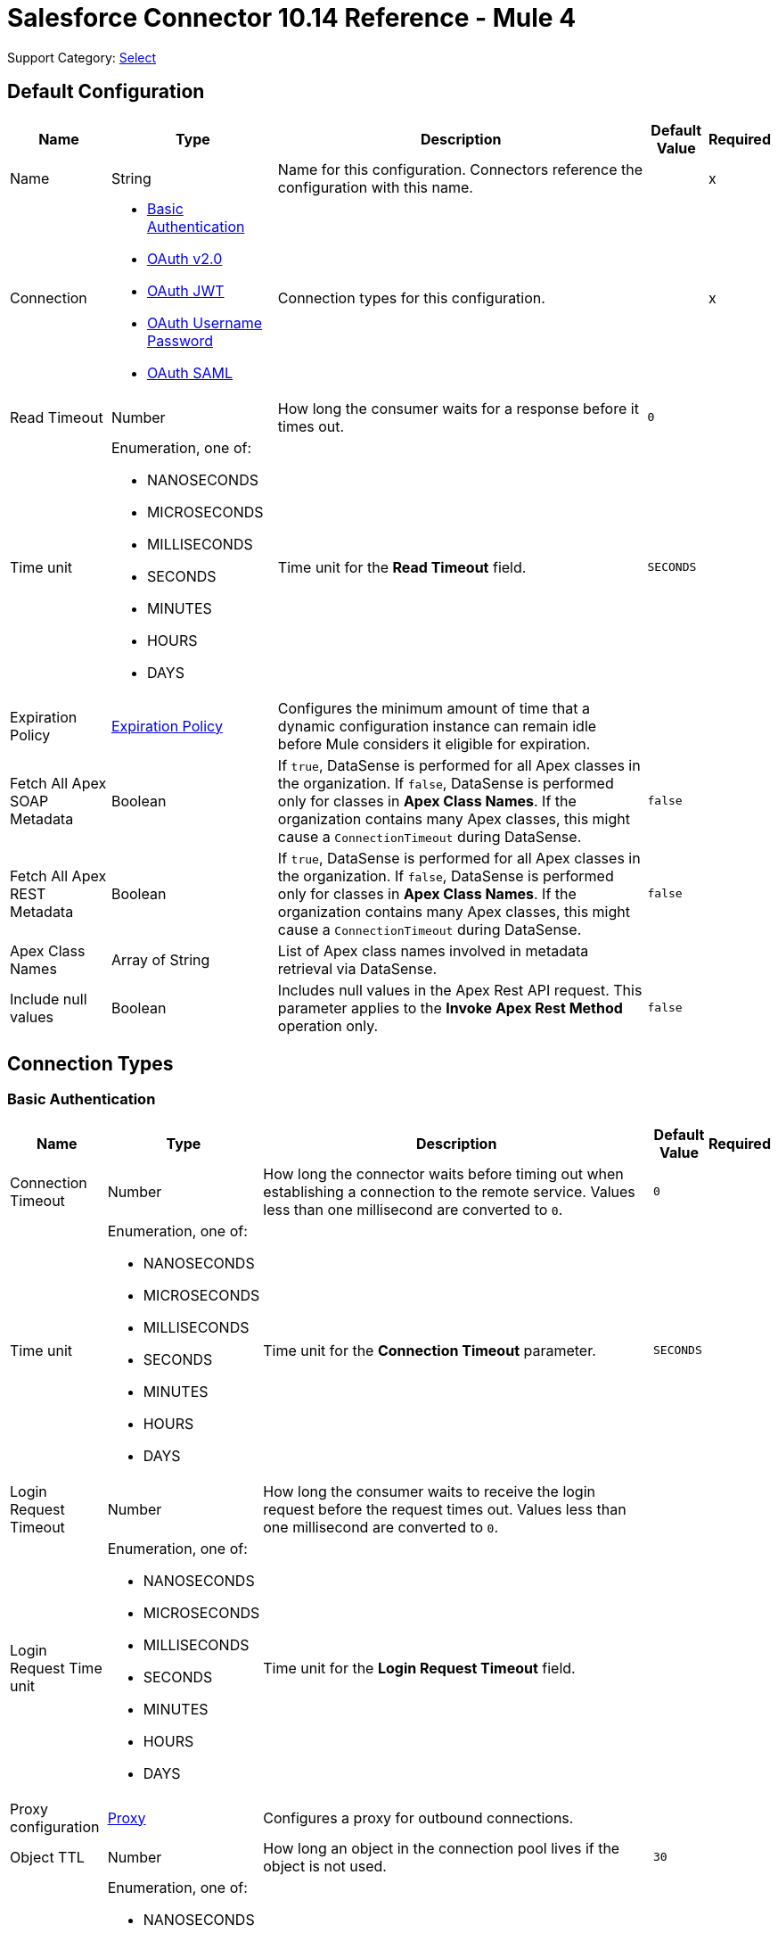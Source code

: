 = Salesforce Connector 10.14 Reference - Mule 4
:page-aliases: connectors::salesforce/salesforce-connector-reference.adoc

Support Category: https://www.mulesoft.com/legal/versioning-back-support-policy#anypoint-connectors[Select]


[[sfdc-config]]
== Default Configuration

[%header%autowidth.spread]
|===
| Name | Type | Description | Default Value | Required
|Name | String | Name for this configuration. Connectors reference the configuration with this name. | | x
| Connection a| * <<sfdc-config_basic, Basic Authentication>>
* <<sfdc-config_config-with-oauth, OAuth v2.0>>
* <<sfdc-config_jwt, OAuth JWT>>
* <<sfdc-config_oauth-user-pass, OAuth Username Password>>
* <<sfdc-config_saml, OAuth SAML>>
| Connection types for this configuration. | | x
| Read Timeout a| Number |  How long the consumer waits for a response before it times out. |  `0` |
| Time unit a| Enumeration, one of:

** NANOSECONDS
** MICROSECONDS
** MILLISECONDS
** SECONDS
** MINUTES
** HOURS
** DAYS |  Time unit for the *Read Timeout* field. |  `SECONDS` |
| Expiration Policy a| <<ExpirationPolicy>> |  Configures the minimum amount of time that a dynamic configuration instance can remain idle before Mule considers it eligible for expiration.  |  |
| Fetch All Apex SOAP Metadata a| Boolean | If `true`, DataSense is performed for all Apex classes in the organization. If `false`, DataSense is performed only for classes in *Apex Class Names*. If the organization contains many Apex classes, this might cause a `ConnectionTimeout` during DataSense.  |  `false` |
| Fetch All Apex REST Metadata a| Boolean | If `true`, DataSense is performed for all Apex classes in the organization. If `false`, DataSense is performed only for classes in *Apex Class Names*. If the organization contains many Apex classes, this might cause a `ConnectionTimeout` during DataSense.  |  `false` |
| Apex Class Names a| Array of String |  List of Apex class names involved in metadata retrieval via DataSense. |  |
| Include null values a| Boolean |  Includes null values in the Apex Rest API request. This parameter applies to the *Invoke Apex Rest Method* operation only. |  `false` |
|===

== Connection Types
[[sfdc-config_basic]]
=== Basic Authentication


[%header%autowidth.spread]
|===
| Name | Type | Description | Default Value | Required
| Connection Timeout a| Number | How long the connector waits before timing out when establishing a connection to the remote service. Values less than one millisecond are converted to `0`. |  `0` |
| Time unit a| Enumeration, one of:

** NANOSECONDS
** MICROSECONDS
** MILLISECONDS
** SECONDS
** MINUTES
** HOURS
** DAYS |  Time unit for the *Connection Timeout* parameter. |  `SECONDS` |
| Login Request Timeout a| Number | How long the consumer waits to receive the login request before the request times out. Values less than one millisecond are converted to `0`. | |
| Login Request Time unit a| Enumeration, one of:

** NANOSECONDS
** MICROSECONDS
** MILLISECONDS
** SECONDS
** MINUTES
** HOURS
** DAYS |  Time unit for the *Login Request Timeout* field. |  |
| Proxy configuration a| <<ProxyConfiguration>> |  Configures a proxy for outbound connections. |  |
| Object TTL a| Number |  How long an object in the connection pool lives if the object is not used. |  `30` |
| Time unit a| Enumeration, one of:

** NANOSECONDS
** MICROSECONDS
** MILLISECONDS
** SECONDS
** MINUTES
** HOURS
** DAYS |  Time unit for the *Object TTL* field. |  `SECONDS` |
| Max Entries a| Number |  Specifies the amount of objects that live in the connection pool at a specific moment. When this number is reached and a new object is needed, no new object is created and the application waits until a connection is released. |  `10` |
| Username a| String |  Username used to initialize the session. |  | x
| Password a| String |  Password used to authenticate the user. |  | x
| Security Token a| String |  User's security token. It can be omitted if your IP is allowlisted on Salesforce. |  |
| Authorization URL a| String |  Web service URL responsible for user authentication. This is the URL for the endpoint that is configured to handle SOAP authentication requests. It defaults to the URL containing the latest API version supported by the connector, for example, `+https://login.salesforce.com/services/Soap/u/54.0+`. |  |
| Session Id a| String |  Value that identifies an active Salesforce session. |  |
| Service Endpoint a| String |  Specifies the service endpoint. This value is used only if the *Session Id* configuration property is used. |  |
| TLS configuration a| <<Tls>> | Configures TLS. If using the HTTPS protocol, you must configure TLS.  |  |
| Reconnection a| <<Reconnection>> |  Configures a reconnection strategy to use when a connector operation fails to connect to an external server. |  |
|===

[[sfdc-config_config-with-oauth]]
=== OAuth v2.0


[%header%autowidth.spread]
|===
| Name | Type | Description | Default Value | Required
| Connection Timeout a| Number | How long the connector waits before timing out when establishing a connection to the remote service. Values less than one millisecond are converted to `0`. |  `0` |
| Time unit a| Enumeration, one of:

** NANOSECONDS
** MICROSECONDS
** MILLISECONDS
** SECONDS
** MINUTES
** HOURS
** DAYS |  Time unit for the *Connection Timeout* parameter. |  `SECONDS` |
| Login Request Timeout a| Number | How long the consumer waits to receive the login request before the request times out. Values less than one millisecond are converted to `0`. | |
| Login Request Time unit a| Enumeration, one of:

** NANOSECONDS
** MICROSECONDS
** MILLISECONDS
** SECONDS
** MINUTES
** HOURS
** DAYS |  Time unit for the *Login Request Timeout* field. |  |
| Proxy configuration a| <<ProxyConfiguration>> |  Configures a proxy for outbound connections. |  |
| Object TTL a| Number |  How long an object in the connection pool lives if the object is not used. |  `30` |
| Time unit a| Enumeration, one of:

** NANOSECONDS
** MICROSECONDS
** MILLISECONDS
** SECONDS
** MINUTES
** HOURS
** DAYS |  Time unit for the *Object TTL* field. |  `SECONDS` |
| Max Entries a| Number |  Specifies the amount of objects that live in the connection pool at a specific moment. When this number is reached and a new object is needed, no new object is created and the application waits until a connection is released. |  `10` |
| Api Version a| Number |  API version used. Defaults to the latest API version supported by the connector. |  |
| TLS configuration a| <<Tls>> |  Configures TLS. If using the HTTPS protocol, you must configure TLS.   |  |
| Reconnection a| <<Reconnection>> |  Configures a reconnection strategy to use when a connector operation fails to connect to an external server. |  |
| Consumer Key a| String |  OAuth consumer key, as registered with the service provider. |  | x
| Consumer Secret a| String |  OAuth consumer secret, as registered with the service provider. |  | x
| Authorization Url a| String |  URL of the service provider's authorization endpoint. |  `\https://login.salesforce.com/services/oauth2/authorize` |
| Access Token Url a| String |  URL of the service provider's access token endpoint. |  `\https://login.salesforce.com/services/oauth2/token`|
| Scopes a| String |  OAuth scopes to request during the OAuth dance. This value defaults to the scopes in the annotation. |  |
| Resource Owner Id a| String | Resource owner ID to use with the authorization code grant type. |  |
| Before a| String |  Name of the flow to execute immediately before starting the OAuth dance. |  |
| After a| String |  Name of the flow to execute immediately after receiving an access token. |  |
| Listener Config a| String | Configuration for the HTTP listener that listens for requests on the access token callback endpoint. |  | x
| Callback Path a| String |  Path of the access token callback endpoint. |  | x
| Authorize Path a| String |  Path of the local HTTP endpoint that triggers the OAuth dance. |  | x
| External Callback Url a| String | URL that the OAuth provider uses to access the callback endpoint if the endpoint is behind a proxy or accessed through an indirect URL. |  |
| Object Store a| String | Configures the object store that stores data for each resource owner. If not configured, Mule uses the default object store. |  |
|===

[[sfdc-config_jwt]]
=== OAuth JWT


[%header%autowidth.spread]
|===
| Name | Type | Description | Default Value | Required
| Connection Timeout a| Number | How long the connector waits before timing out when establishing a connection to the remote service. Values less than one millisecond are converted to `0`. |  `0` |
| Time unit a| Enumeration, one of:

** NANOSECONDS
** MICROSECONDS
** MILLISECONDS
** SECONDS
** MINUTES
** HOURS
** DAYS |  Time unit for the *Connection Timeout* parameter. |  `SECONDS` |
| Login Request Timeout a| Number | How long the consumer waits to receive the login request before the request times out. Values less than one millisecond are converted to `0`. | |
| Login Request Time unit a| Enumeration, one of:

** NANOSECONDS
** MICROSECONDS
** MILLISECONDS
** SECONDS
** MINUTES
** HOURS
** DAYS |  Time unit for the *Login Request Timeout* field. |  |
| Proxy configuration a| <<ProxyConfiguration>> |  Configures a proxy for outbound connections. |  |
| Object TTL a| Number |  How long an object in the connection pool lives if the object is not used. |  `30` |
| Time unit a| Enumeration, one of:

** NANOSECONDS
** MICROSECONDS
** MILLISECONDS
** SECONDS
** MINUTES
** HOURS
** DAYS |  Time unit for the *Object TTL* field. |  `SECONDS` |
| Max Entries a| Number |  Specifies the amount of objects that live in the connection pool at a specific moment. When this number is reached and a new object is needed, no new object is created and the application waits until a connection is released.  |  `10` |
| Api Version a| Number |  API version used. Defaults to the latest API version supported by the connector. |  |
| Consumer Key a| String |  Consumer key for the Salesforce-connected app. |  | x
| Key Store a| String |  Path to the keystore used to sign data during authentication. |  | x
| Store Password a| String |  Password of the keystore. |  | x
| Certificate Alias a| String |  Alias of the certificate. |  |
| Principal a| String |  Username of the desired Salesforce user to take action on behalf of. |  | x
| Token Endpoint a| String |  URL pointing to the server that provides the authentication token. According to Salesforce, the token endpoint is `\https://login.salesforce.com/services/oauth2/token`, or, if implementing for a community, `\https://acme.force.com/customers/services/oauth2/token` (where `acme.force.com/customers` is your community URL). |  `\https://login.salesforce.com/services/oauth2/token' |
| Audience Url a| String | URL that identifies the authorization server as an intended audience. The authorization server must verify that it is an intended audience for the token.

Use the authorization server's URL for the audience value if implementing for a community: `\https://login.salesforce.com`, `\https://test.salesforce.com`, or `\https://community.force.com/customers`. |  |
| TLS configuration a| <<Tls>> |   Configures TLS. If using the HTTPS protocol, you must configure TLS.   |  |
| Reconnection a| <<Reconnection>> |  Configures a reconnection strategy to use when a connector operation fails to connect to an external server. |  |
|===

[[sfdc-config_oauth-user-pass]]
=== OAuth Username Password

[%header%autowidth.spread]
|===
| Name | Type | Description | Default Value | Required
| Connection Timeout a| Number | How long the connector waits before timing out when establishing a connection to the remote service. Values less than one millisecond are converted to `0`. |  `0` |
| Time unit a| Enumeration, one of:

** NANOSECONDS
** MICROSECONDS
** MILLISECONDS
** SECONDS
** MINUTES
** HOURS
** DAYS |  Time unit for the *Connection Timeout* parameter. |  `SECONDS` |
| Login Request Timeout a| Number | How long the consumer waits to receive the login request before the request times out. Values less than one millisecond are converted to `0`. | |
| Login Request Time unit a| Enumeration, one of:

** NANOSECONDS
** MICROSECONDS
** MILLISECONDS
** SECONDS
** MINUTES
** HOURS
** DAYS |  Time unit for the *Login Request Timeout* field. |  |
| Proxy configuration a| <<ProxyConfiguration>> |  Configures a proxy for outbound connections. |  |
| Object TTL a| Number |  How long an object in the connection pool lives if the object is not used. |  `30` |
| Time unit a| Enumeration, one of:

** NANOSECONDS
** MICROSECONDS
** MILLISECONDS
** SECONDS
** MINUTES
** HOURS
** DAYS |  Time unit for the *Object TTL* field. |  `SECONDS` |
| Max Entries a| Number |  Specifies the amount of objects that live in the connection pool at a specific moment. When this number is reached and a new object is needed, no new object is created and the application waits until a connection is released. |  `10` |
| Api Version a| Number |  API version used. Defaults to the latest API version supported by the connector. |  |
| Consumer Key a| String |  Consumer key for the Salesforce-connected app. |  | x
| Consumer Secret a| String | Your application's client secret (consumer secret in Remote Access Detail). |  | x
| Username a| String |  Username used to initialize the session. |  | x
| Password a| String |  Password used to authenticate the user. |  | x
| Security Token a| String |  User's security token. It can be omitted if your IP is allowlisted on Salesforce. |  |
| Token Endpoint a| String |  URL pointing to the server that provides the authentication token. According to Salesforce, the token endpoint is `\https://login.salesforce.com/services/oauth2/token`, or, if implementing for a community, `\https://acme.force.com/customers/services/oauth2/token` (where `acme.force.com/customers` is your community URL). |  `\https://login.salesforce.com/services/oauth2/token' |
| TLS configuration a| <<Tls>> |  Configures TLS. If using the HTTPS protocol, you must configure TLS.   |  |
| Reconnection a| <<Reconnection>> |  Configures a reconnection strategy to use when a connector operation fails to connect to an external server. |  |
|===

[[sfdc-config_saml]]
=== OAuth SAML


[%header%autowidth.spread]
|===
| Name | Type | Description | Default Value | Required
| Connection Timeout a| Number | How long the connector waits before timing out when establishing a connection to the remote service. Values less than one millisecond are converted to `0`. |  `0` |
| Time unit a| Enumeration, one of:

** NANOSECONDS
** MICROSECONDS
** MILLISECONDS
** SECONDS
** MINUTES
** HOURS
** DAYS |  Time unit for the *Connection Timeout* parameter. |  `SECONDS` |
| Login Request Timeout a| Number | How long the consumer waits to receive the login request before the request times out. Values less than one millisecond are converted to `0`. | |
| Login Request Time unit a| Enumeration, one of:

** NANOSECONDS
** MICROSECONDS
** MILLISECONDS
** SECONDS
** MINUTES
** HOURS
** DAYS |  Time unit for the *Login Request Timeout* field. |  |
| Proxy configuration a| <<ProxyConfiguration>> |  Configures a proxy for outbound connections. |  |
| Object TTL a| Number | How long an object in the connection pool lives if the object is not used. |  `30` |
| Time unit a| Enumeration, one of:

** NANOSECONDS
** MICROSECONDS
** MILLISECONDS
** SECONDS
** MINUTES
** HOURS
** DAYS |  Time unit for the *Object TTL* field. |  `SECONDS` |
| Max Entries a| Number |  Specifies the amount of objects that live in the connection pool at a specific moment. When this number is reached and a new object is needed, no new object is created and the application waits until a connection is released. |  `10` |
| Api Version a| Number |  API version used. Defaults to the latest API version supported by the connector. |  |
| Consumer Key a| String |  Consumer key for the Salesforce-connected app. |  | x
| Key Store a| String |  Path to the keystore used to sign data during authentication. |  | x
| Store Password a| String |  Password of the keystore. |  | x
| Certificate Alias a| String |  Alias of the certificate. |  |
| Principal a| String |  Username of the desired Salesforce user to take action on behalf of. |  | x
| Token Endpoint a| String |  URL pointing to the server that provides the authentication token. According to Salesforce, the token endpoint is `\https://login.salesforce.com/services/oauth2/token`, or, if implementing for a community, `\https://acme.force.com/customers/services/oauth2/token` (where `acme.force.com/customers` is your community URL). |  `\https://login.salesforce.com/services/oauth2/token' |
| TLS configuration a| <<Tls>> |  Configures TLS. If using the HTTPS protocol, you must configure TLS.  |  |
| Reconnection a| <<Reconnection>> |  Configures a reconnection strategy to use when a connector operation fails to connect to an external server. |  |
|===

== List of Supported Sources
* <<deleted-object-listener>>
* <<modified-object-listener>>
* <<new-object-listener>>
* <<replay-channel-listener>>
* <<replay-topic-listener>>
* <<subscribe-channel-listener>>
* <<subscribe-topic-listener>>

[NOTE]
The *On Deleted Object*, *On Modified Object*, and *On New Object* sources in Salesforce Connector use Object Store to save watermarks. You might experience limitations that are specific to the Object Store implementation you are using (Object Store for CloudHub deployments or Object Store for on-premises deployments), so configure Object Store to suit your needs. +
For more information, see https://help.mulesoft.com/s/article/The-Different-Types-of-Object-Stores-Explained[The Different Types of Object Stores Explained].


== List of Supported Operations
* <<abortJob>>
* <<abortJobBulkApiV2>>
* <<abortQueryJobBulkApiV2>>
* <<batchInfo>>
* <<batchInfoList>>
* <<batchResult>>
* <<batchResultStream>>
* <<changeOwnPassword>>
* <<closeJob>>
* <<convertLead>>
* <<create>>
* <<createBatch>>
* <<createBatchForQuery>>
* <<createBatchStream>>
* <<createJob>>
* <<createJobBulkApiV2>>
* <<createMetadata>>
* <<createQueryJobBulkApiV2>>
* <<delete>>
* <<deleteJobBulkApiV2>>
* <<deleteMetadata>>
* <<deleteQueryJobBulkApiV2>>
* <<deployMetadata>>
* <<describeGlobal>>
* <<describeMetadata>>
* <<describeSobject>>
* <<findDuplicates>>
* <<findDuplicatesByIds>>
* <<getAllJobsBulkApiV2>>
* <<getAllQueryJobsBulkApiV2>>
* <<getDeleted>>
* <<getJobStateBulkApiV2>>
* <<getQueryJobInfoBulkApiV2>>
* <<getQueryJobResultsBulkApiV2>>
* <<getServerTimestamp>>
* <<getUpdated>>
* <<getUserInfo>>
* <<invokeApexRestMethod>>
* <<invokeApexSoapMethod>>
* <<jobInfo>>
* <<listMetadata>>
* <<merge>>
* <<mergemultiple>>
* <<publishPlatformEventMessage>>
* <<publishStreamingChannel>>
* <<publishTopic>>
* <<pushGenericEvent>>
* <<query>>
* <<queryAll>>
* <<queryResultList>>
* <<queryResultStream>>
* <<queryResultStreamById>>
* <<queryXmlStream>>
* <<readMetadata>>
* <<renameMetadata>>
* <<resetPassword>>
* <<retrieve>>
* <<retrieveJobFailedResultsBulkV2>>
* <<retrieveJobSuccessfulResultsBulkV2>>
* <<retrieveMetadata>>
* <<search>>
* <<setPassword>>
* <<unauthorize>>
* <<update>>
* <<updateMetadata>>
* <<upsert>>
* <<upsertMetadata>>

== Sources

[[deleted-object-listener]]
=== On Deleted Object
`<salesforce:deleted-object-listener>`

Source that adds one or more whereConditions in the query calling the method.


==== Parameters
[%header%autowidth.spread]
|===
| Name | Type | Description | Default Value | Required
| Configuration | String | Name of the configuration to use. | | x
| Object Type a| String | Object type. |  | x
| Since a| String |  Specify a date in the `YYYY-MM-DD hh:mm:ss` format, for example, `2017-03-17 16:30:40`. If this field is empty, this source retrieves the selected objects from the time the Mule app started. |  |
| Primary Node Only a| Boolean |  Determines whether to execute this source on only the primary node when running Mule instances in a cluster. |  |
| Scheduling Strategy a|
* <<fixed-frequency,Fixed Frequency>>
* <<cron,Cron>>
|  Configures the scheduler that triggers the polling. |  | x
| Redelivery Policy a| <<RedeliveryPolicy>> |  Defines a policy for processing the redelivery of the same message. |  |
| Read Timeout a| Number |  How long the consumer waits for a response before it times out. |  |
| Time unit a| Enumeration, one of:

** NANOSECONDS
** MICROSECONDS
** MILLISECONDS
** SECONDS
** MINUTES
** HOURS
** DAYS |  Time unit for the *Read Timeout* field. |  |
| Reconnection Strategy a| * <<reconnect>>
* <<reconnect-forever>> |  Retry strategy in case of connectivity errors. |  |
|===

==== Output
[%autowidth.spread]
|===
|Type |Object
| Attributes Type a| Any
|===

=== For Configurations
* <<sfdc-config>>



[[modified-object-listener]]
=== On Modified Object
`<salesforce:modified-object-listener>`

Source for modified objects.


==== Parameters
[%header%autowidth.spread]
|===
| Name | Type | Description | Default Value | Required
| Configuration | String | Name of the configuration to use. | | x
| Object Type a| String | Object type. |  | x
| Since a| String |  Specify a date in the `YYYY-MM-DD hh:mm:ss` format, for example, `2017-03-17 16:30:40`. If this field is empty, this source retrieves the selected objects from the time the Mule app started. |  |
| Primary Node Only a| Boolean |  Determines whether to execute this source on only the primary node when running Mule instances in a cluster. |  |
| Scheduling Strategy a|
* <<fixed-frequency,Fixed Frequency>>
* <<cron,Cron>>
|  Configures the scheduler that triggers the polling. |  | x
| Redelivery Policy a| <<RedeliveryPolicy>> |  Defines a policy for processing the redelivery of the same message. |  |
| Read Timeout a| Number |  How long the consumer waits for a response before it times out. |  |
| Time unit a| Enumeration, one of:

** NANOSECONDS
** MICROSECONDS
** MILLISECONDS
** SECONDS
** MINUTES
** HOURS
** DAYS |  Time unit for the *Read Timeout* field. |  |
| Reconnection Strategy a| * <<reconnect>>
* <<reconnect-forever>> |  Retry strategy in case of connectivity errors. |  |
|===

==== Output
[%autowidth.spread]
|===
|Type |Object
| Attributes Type a| Any
|===

=== For Configurations
* <<sfdc-config>>



[[new-object-listener]]
=== On New Object
`<salesforce:new-object-listener>`

Source for new objects.

==== Parameters
[%header%autowidth.spread]
|===
| Name | Type | Description | Default Value | Required
| Configuration | String | Name of the configuration to use. | | x
| Object Type a| String | Object type. |  | x
| Since a| String |  Specify a date in the `YYYY-MM-DD hh:mm:ss` format, for example, `2017-03-17 16:30:40`. If this field is empty, this source retrieves the selected objects from the time the Mule app started. |  |
| Primary Node Only a| Boolean |  Determines whether to execute this source on only the primary node when running Mule instances in a cluster. |  |
| Scheduling Strategy a|
* <<fixed-frequency,Fixed Frequency>>
* <<cron,Cron>>
|  Configures the scheduler that triggers the polling. |  | x
| Redelivery Policy a| <<RedeliveryPolicy>> |  Defines a policy for processing the redelivery of the same message. |  |
| Read Timeout a| Number |  How long the consumer waits for a response before it times out. |  |
| Time unit a| Enumeration, one of:

** NANOSECONDS
** MICROSECONDS
** MILLISECONDS
** SECONDS
** MINUTES
** HOURS
** DAYS |  Time unit for the *Read Timeout* field. |  |
| Reconnection Strategy a| * <<reconnect>>
* <<reconnect-forever>> |  Retry strategy in case of connectivity errors. |  |
|===

==== Output
[%autowidth.spread]
|===
|Type |Object
| Attributes Type a| Any
|===

=== For Configurations
* <<sfdc-config>>


[[replay-channel-listener]]
=== Replay Channel Listener
`<salesforce:replay-channel-listener>`


Source that subscribes to a streaming channel. First, the streaming channel must be published, and after that, a subscription to that streaming channel must be created. Salesforce allows you to subscribe to a nonexistent streaming channel but won't send you notifications after the topic is created.


==== Parameters
[%header%autowidth.spread]
|===
| Name | Type | Description | Default Value | Required
| Configuration | String | Name of the configuration to use. | | x
| Streaming Channel a| String |  Name of the streaming channel to subscribe to. |  | x
| Cache Events In Memory a| Boolean | When the processing flow is slow, cache events in memory to reduce quota consumption. |  `false` |
| Replay Option a| Enumeration, one of:


** ONLY_NEW
** ALL
** FROM_REPLAY_ID
** FROM_LAST_REPLAY_ID

a|

* ONLY_NEW: -1
+
Subscriber receives new events that are broadcast after the client subscribes.

* ALL: -2
+
Subscriber receives all events, including past events that are within the 24-hour retention window and new events sent after subscription.

* FROM_REPLAY_ID
+
Subscriber receives only events that have a replay ID value greater than the specified replay ID.

* FROM_LAST_REPLAY_ID
+
Subscriber uses the highest replay ID stored in the Object Store regardless of whether it is processed successfully or not.

|  | x
| Replay Id a| String |  Subscriber receives all events after the event specified by this replay ID value. The value is ignored if the replay option is set to `ALL` or `ONLY_NEW`. |  |
| Replay Failed Events If Any or Resume from Last Replay Id a| Boolean |  If `true`, the source starts consuming data with any failed events (if any) or starts consuming data from the last replay ID that is processed successfully. |  `false` |
| The size (in bytes) of the event queue (DEPRECATED) a| Number | If the messages are not consumed fast enough and the buffer fills up, the source returns an `IllegalStateException`. Maximum value for the event size is `2147483647` MB. | `26` |
| Primary Node Only a| Boolean |  Determines whether to execute this source on only the primary node when running Mule instances in a cluster. |  `true` |
| Throw Exception When Organization Daily Limit Exceeded a| Boolean |  Specifies whether the connector throws an exception when the application is deployed if the organization daily limit for events processing is exceeded. |  `false` |
| Streaming Strategy a| * <<repeatable-in-memory-stream>>
* <<repeatable-file-store-stream>>
* non-repeatable-stream |  Configures how Mule processes streams. Repeatable streams are the default behavior. |  |
| Redelivery Policy a| <<RedeliveryPolicy>> |  Defines a policy for processing the redelivery of the same message. |  |
| Reconnection Strategy a| * <<reconnect>>
* <<reconnect-forever>> |  Retry strategy in case of connectivity errors. |  |
| Attributes a| Object |  | ` #[message.attributes]` |
|===

==== Output
[%autowidth.spread]
|===
|Type |Any
| Attributes Type a| Any
|===

=== For Configurations
* <<sfdc-config>>



[[replay-topic-listener]]
=== Replay Topic Listener
`<salesforce:replay-topic-listener>`


Salesforce stores events for 24 hours and enables you to retrieve stored and new events. Source in which subscribers choose which events to receive by using replay options.


==== Parameters
[%header%autowidth.spread]
|===
| Name | Type | Description | Default Value | Required
| Configuration | String | Name of the configuration to use. | | x
| Topic a| String |  Name of the topic to subscribe to. |  | x
| Cache Events In Memory a| Boolean | When the processing flow is slow, cache events in memory to reduce quota consumption. |  `false` |
| Replay Option a| Enumeration, one of:


** ONLY_NEW
** ALL
** FROM_REPLAY_ID
** FROM_LAST_REPLAY_ID

a|

* ONLY_NEW: -1
+
Subscriber receives new events that are broadcast after the client subscribes.

* ALL: -2
+
Subscriber receives all events, including past events that are within the 24-hour retention window and new events sent after subscription.

* FROM_REPLAY_ID
+
Subscriber receives only events that have a replay ID value greater than the specified replay ID.

* FROM_LAST_REPLAY_ID
+
Subscriber uses the highest replay ID stored in the Object Store regardless of whether it is processed successfully or not.

|  | x
| Replay Id a| String |  Subscriber receives all events after the event specified by this replay ID value. The value is ignored if the replay option is set to `ALL` or `ONLY_NEW`. |  |
| Replay Failed Events If Any or Resume from Last Replay Id a| Boolean |  If `true`, the source starts consuming data with any failed events (if any) or starts consuming data from the last replay ID that is processed successfully. |  `false` |
| Primary Node Only a| Boolean |  Determines whether to execute this source on only the primary node when running Mule instances in a cluster. |  `true` |
| Throw Exception When Organization Daily Limit Exceeded a| Boolean |  Specifies whether the connector throws an exception when the application is deployed if the organization daily limit for events processing is exceeded. |  `false` |
| Streaming Strategy a| * <<repeatable-in-memory-stream>>
* <<repeatable-file-store-stream>>
* non-repeatable-stream |  Configures how Mule processes streams. Repeatable streams are the default behavior. |  |
| Redelivery Policy a| <<RedeliveryPolicy>> |  Defines a policy for processing the redelivery of the same message. |  |
| Reconnection Strategy a| * <<reconnect>>
* <<reconnect-forever>> |  Retry strategy in case of connectivity errors. |  |
| Attributes a| Object | Attributes. |  `#[message.attributes]` |
|===

==== Output
[%autowidth.spread]
|===
|Type |Any
| Attributes Type a| Any
|===

=== For Configurations
* <<sfdc-config>>



[[subscribe-channel-listener]]
=== Subscribe Channel Listener
`<salesforce:subscribe-channel-listener>`


Source that subscribes to a streaming channel. First, the streaming channel must be published and after that, a subscription to that streaming channel must be created. Salesforce allows you to subscribe to a nonexistent streaming channel but won't send you notifications after the topic is created.


==== Parameters
[%header%autowidth.spread]
|===
| Name | Type | Description | Default Value | Required
| Configuration | String | Name of the configuration to use. | | x
| Streaming Channel a| String |  Name of the streaming channel to subscribe to. |  | x
| Primary Node Only a| Boolean |  Determines whether to execute this source on only the primary node when running Mule instances in a cluster. |  `true` |
| Throw Exception When Organization Daily Limit Exceeded a| Boolean |  Specifies whether the connector throws an exception when the application is deployed if the organization daily limit for events processing is exceeded. |  `false` |
| Streaming Strategy a| * <<repeatable-in-memory-stream>>
* <<repeatable-file-store-stream>>
* non-repeatable-stream |  Configures how Mule processes streams. Repeatable streams are the default behavior. |  |
| Redelivery Policy a| <<RedeliveryPolicy>> |  Defines a policy for processing the redelivery of the same message. |  |
| Reconnection Strategy a| * <<reconnect>>
* <<reconnect-forever>> |  Retry strategy in case of connectivity errors. |  |
| Attributes a| Object | Attributes. |  `#[message.attributes]` |
|===

==== Output
[%autowidth.spread]
|===
|Type |Any
| Attributes Type a| Any
|===

=== For Configurations
* <<sfdc-config>>

[[subscribe-topic-listener]]
=== Subscribe Topic Listener
`<salesforce:subscribe-topic-listener>`

Source that subscribes to a topic. First, the topic must be published and after that, a subscription to that topic must be created. Salesforce allows you to subscribe to a nonexistent topic but won't send you notifications after the topic is created.


==== Parameters
[%header%autowidth.spread]
|===
| Name | Type | Description | Default Value | Required
| Configuration | String | Name of the configuration to use. | | x
| Topic a| String | Name of the topic. |  | x
| Primary Node Only a| Boolean |  Determines whether to execute this source on only the primary node when running Mule instances in a cluster. |  `true` |
| Throw Exception When Organization Daily Limit Exceeded a| Boolean |  Specifies whether the connector throws an exception when the application is deployed if the organization daily limit for events processing is exceeded. |  `false` |
| Streaming Strategy a| * <<repeatable-in-memory-stream>>
* <<repeatable-file-store-stream>>
* non-repeatable-stream |  Configures how Mule processes streams. Repeatable streams are the default behavior. |  |
| Redelivery Policy a| <<RedeliveryPolicy>> |  Defines a policy for processing the redelivery of the same message. |  |
| Reconnection Strategy a| * <<reconnect>>
* <<reconnect-forever>> |  Retry strategy in case of connectivity errors. |  |
| Attributes a| Object | Attributes. |  `#[message.attributes]` |
|===

==== Output
[%autowidth.spread]
|===
|Type |Any
| Attributes Type a| Any
|===

=== For Configurations
* <<sfdc-config>>

== Operations

[[abortJob]]
=== Abort Job
`<salesforce:abort-job>`


Aborts an open job given its ID.


==== Parameters
[%header%autowidth.spread]
|===
| Name | Type | Description | Default Value | Required
| Configuration | String | Name of the configuration to use. | | x
| Job ID a| String |  Job ID that identifies the job to abort. |  | x
| Read Timeout a| Number |  How long the consumer waits for a response before it times out. |  |
| Time unit a| Enumeration, one of:

** NANOSECONDS
** MICROSECONDS
** MILLISECONDS
** SECONDS
** MINUTES
** HOURS
** DAYS |  Time unit for the *Read Timeout* field. |  |
| Target Variable a| String | Name of the variable that stores the operation's output. |  |
| Target Value a| String | Expression that evaluates the operation’s output. The outcome of the expression is stored in the *Target Variable* field. |  `#[payload]` |
| Reconnection Strategy a| * <<reconnect>>
* <<reconnect-forever>> |  Retry strategy in case of connectivity errors. |  |
|===

==== Output
[%autowidth.spread]
|===
|Type |<<JobInfo>>
|===

=== For Configurations
* <<sfdc-config>>

==== Throws
* SALESFORCE:LIMIT_EXCEEDED
* SALESFORCE:CONNECTIVITY
* SALESFORCE:INVALID_RESPONSE
* SALESFORCE:RETRY_EXHAUSTED
* SALESFORCE:TIMEOUT
* SALESFORCE:MUTUAL_AUTHENTICATION_FAILED
* SALESFORCE:NOT_FOUND
* SALESFORCE:INVALID_INPUT


[[abortJobBulkApiV2]]
=== Abort Job Bulk Api V2
`<salesforce:abort-job-bulk-api-v2>`


Aborts an ongoing Bulk API v2 Job. This call uses the Bulk API v2.


==== Parameters
[%header%autowidth.spread]
|===
| Name | Type | Description | Default Value | Required
| Configuration | String | Name of the configuration to use. | | x
| Job ID a| String |  ID of the job. |  | x
| Read Timeout a| Number |  How long the consumer waits for a response before it times out. |  |
| Time unit a| Enumeration, one of:

** NANOSECONDS
** MICROSECONDS
** MILLISECONDS
** SECONDS
** MINUTES
** HOURS
** DAYS |  Time unit for the *Read Timeout* field. |  |
| Target Variable a| String |  Name of the variable that stores the operation's output. |  |
| Target Value a| String |  Expression that evaluates the operation’s output. The outcome of the expression is stored in the *Target Variable* field. |  `#[payload]` |
| Reconnection Strategy a| * <<reconnect>>
* <<reconnect-forever>> |  Retry strategy in case of connectivity errors. |  |
|===

==== Output
[%autowidth.spread]
|===
|Type |<<BulkJobState>>
|===

=== For Configurations
* <<sfdc-config>>

==== Throws
* SALESFORCE:LIMIT_EXCEEDED
* SALESFORCE:CONNECTIVITY
* SALESFORCE:INVALID_RESPONSE
* SALESFORCE:RETRY_EXHAUSTED
* SALESFORCE:TIMEOUT
* SALESFORCE:MUTUAL_AUTHENTICATION_FAILED
* SALESFORCE:NOT_FOUND
* SALESFORCE:INVALID_INPUT


[[abortQueryJobBulkApiV2]]
=== Abort Query Job Bulk Api V2
`<salesforce:abort-query-job-bulk-api-v2>`


Abort the indicated query job. This call uses the Bulk API v2.


==== Parameters
[%header%autowidth.spread]
|===
| Name | Type | Description | Default Value | Required
| Configuration | String | Name of the configuration to use. | | x
| Id a| String |  ID of the query job to abort. |  | x
| Read Timeout a| Number |  How long the consumer waits for a response before it times out. |  |
| Time unit a| Enumeration, one of:

** NANOSECONDS
** MICROSECONDS
** MILLISECONDS
** SECONDS
** MINUTES
** HOURS
** DAYS |  Time unit for the *Read Timeout* field. |  |
| Target Variable a| String |  Name of the variable that stores the operation's output. |  |
| Target Value a| String |  Expression that evaluates the operation’s output. The outcome of the expression is stored in the *Target Variable* field. |  `#[payload]` |
| Reconnection Strategy a| * <<reconnect>>
* <<reconnect-forever>> |  Retry strategy in case of connectivity errors. |  |
|===

==== Output
[%autowidth.spread]
|===
|Type |<<QueryJobInfo>>
|===

=== For Configurations
* <<sfdc-config>>

==== Throws
* SALESFORCE:LIMIT_EXCEEDED
* SALESFORCE:CONNECTIVITY
* SALESFORCE:INVALID_RESPONSE
* SALESFORCE:RETRY_EXHAUSTED
* SALESFORCE:TIMEOUT
* SALESFORCE:MUTUAL_AUTHENTICATION_FAILED
* SALESFORCE:NOT_FOUND
* SALESFORCE:INVALID_INPUT


[[batchInfo]]
=== Batch Info
`<salesforce:batch-info>`


Accesses the latest BatchInfo of a submitted BatchInfo. Enables you to track the execution status.


==== Parameters
[%header%autowidth.spread]
|===
| Name | Type | Description | Default Value | Required
| Configuration | String | Name of the configuration to use. | | x
| Batch info a| <<BatchInfo>> |  BatchInfo that is monitored. |  `#[payload]` |
| Content type a| Enumeration, one of:

** XML
** JSON
** ZIP_XML
** ZIP_JSON |  Content type used at job creation.  | `XML` |
| Read Timeout a| Number |  How long the consumer waits for a response before it times out. |  |
| Time unit a| Enumeration, one of:

** NANOSECONDS
** MICROSECONDS
** MILLISECONDS
** SECONDS
** MINUTES
** HOURS
** DAYS |  Time unit for the *Read Timeout* field. |  |
| Target Variable a| String |  Name of the variable that stores the operation's output. |  |
| Target Value a| String |  Expression that evaluates the operation’s output. The outcome of the expression is stored in the *Target Variable* field. |  `#[payload]` |
| Reconnection Strategy a| * <<reconnect>>
* <<reconnect-forever>> |  Retry strategy in case of connectivity errors. |  |
|===

==== Output
[%autowidth.spread]
|===
|Type |<<BatchInfo>>
|===

=== For Configurations
* <<sfdc-config>>

==== Throws
* SALESFORCE:LIMIT_EXCEEDED
* SALESFORCE:CONNECTIVITY
* SALESFORCE:INVALID_RESPONSE
* SALESFORCE:RETRY_EXHAUSTED
* SALESFORCE:TIMEOUT
* SALESFORCE:MUTUAL_AUTHENTICATION_FAILED
* SALESFORCE:NOT_FOUND
* SALESFORCE:INVALID_INPUT


[[batchInfoList]]
=== Batch Info List
`<salesforce:batch-info-list>`


Gets information about all batches in a job.


==== Parameters
[%header%autowidth.spread]
|===
| Name | Type | Description | Default Value | Required
| Configuration | String | Name of the configuration to use. | | x
| Job Id a| String |  ID of the job to retrieve batch information for. |  | x
| Content type a| Enumeration, one of:

** XML
** JSON
** ZIP_XML
** ZIP_JSON |  Content type used at job creation. | `XML` |
| Read Timeout a| Number |  How long the consumer waits for a response before it times out. |  |
| Time unit a| Enumeration, one of:

** NANOSECONDS
** MICROSECONDS
** MILLISECONDS
** SECONDS
** MINUTES
** HOURS
** DAYS |  Time unit for the *Read Timeout* field. |  |
| Target Variable a| String |  Name of the variable that stores the operation's output. |  |
| Target Value a| String |  Expression that evaluates the operation’s output. The outcome of the expression is stored in the *Target Variable* field. |  `#[payload]` |
| Reconnection Strategy a| * <<reconnect>>
* <<reconnect-forever>> |  Retry strategy in case of connectivity errors. |  |
|===

==== Output
[%autowidth.spread]
|===
|Type |Array of <<BatchInfo>>
|===

=== For Configurations
* <<sfdc-config>>

==== Throws
* SALESFORCE:LIMIT_EXCEEDED
* SALESFORCE:CONNECTIVITY
* SALESFORCE:INVALID_RESPONSE
* SALESFORCE:RETRY_EXHAUSTED
* SALESFORCE:TIMEOUT
* SALESFORCE:MUTUAL_AUTHENTICATION_FAILED
* SALESFORCE:NOT_FOUND
* SALESFORCE:INVALID_INPUT


[[batchResult]]
=== Batch Result
`<salesforce:batch-result>`


Accesses `com.sforce.async.BatchResult` of a submitted BatchInfo.


==== Parameters
[%header%autowidth.spread]
|===
| Name | Type | Description | Default Value | Required
| Configuration | String | Name of the configuration to use. | | x
| Batch To Retrieve a| <<BatchInfo>> | `com.sforce.async.BatchInfo` that is monitored. |  `#[payload]` |
| Content type a| Enumeration, one of:

** XML
** JSON
** ZIP_XML
** ZIP_JSON |  Content type used at job creation. | `XML` |
| Read Timeout a| Number |  How long the consumer waits for a response before it times out. |  |
| Time unit a| Enumeration, one of:

** NANOSECONDS
** MICROSECONDS
** MILLISECONDS
** SECONDS
** MINUTES
** HOURS
** DAYS |  Time unit for the *Read Timeout* field. |  |
| Target Variable a| String |  Name of the variable that stores the operation's output. |  |
| Target Value a| String |  Expression that evaluates the operation’s output. The outcome of the expression is stored in the *Target Variable* field. |  `#[payload]` |
| Reconnection Strategy a| * <<reconnect>>
* <<reconnect-forever>> |  Retry strategy in case of connectivity errors. |  |
|===

==== Output
[%autowidth.spread]
|===
|Type |<<BulkOperationResult>>
|===

=== For Configurations
* <<sfdc-config>>

==== Throws
* SALESFORCE:LIMIT_EXCEEDED
* SALESFORCE:CONNECTIVITY
* SALESFORCE:INVALID_RESPONSE
* SALESFORCE:RETRY_EXHAUSTED
* SALESFORCE:TIMEOUT
* SALESFORCE:MUTUAL_AUTHENTICATION_FAILED
* SALESFORCE:NOT_FOUND
* SALESFORCE:INVALID_INPUT


[[batchResultStream]]
=== Batch Result Stream
`<salesforce:batch-result-stream>`


Accesses `com.sforce.async.BatchResult` of a submitted BatchInfo.


==== Parameters
[%header%autowidth.spread]
|===
| Name | Type | Description | Default Value | Required
| Configuration | String | Name of the configuration to use. | | x
| Batch To Retrieve a| <<BatchInfo>> |  `com.sforce.async.BatchInfo` that is monitored. |  `#[payload]` |
| Output Mime Type a| String |  MIME type of the payload that this operation outputs. |  |
| Output Encoding a| String |  Encoding of the payload that this operation outputs. |  |
| Streaming Strategy a| * <<repeatable-in-memory-stream>>
* <<repeatable-file-store-stream>>
* non-repeatable-stream | Configures how Mule processes streams. Repeatable streams are the default behavior. |  |
| Headers a| Object | Map of HTTP headers in the message. |  |
| Read Timeout a| Number |  How long the consumer waits for a response before it times out. |  |
| Time unit a| Enumeration, one of:

** NANOSECONDS
** MICROSECONDS
** MILLISECONDS
** SECONDS
** MINUTES
** HOURS
** DAYS |  Time unit for the *Read Timeout* field. |  |
| Target Variable a| String |  Name of the variable that stores the operation's output. |  |
| Target Value a| String |  Expression that evaluates the operation’s output. The outcome of the expression is stored in the *Target Variable* field. |  `#[payload]` |
| Reconnection Strategy a| * <<reconnect>>
* <<reconnect-forever>> |  Retry strategy in case of connectivity errors. |  |
|===

==== Output
[%autowidth.spread]
|===
|Type |Binary
|===

=== For Configurations
* <<sfdc-config>>

==== Throws
* SALESFORCE:LIMIT_EXCEEDED
* SALESFORCE:CONNECTIVITY
* SALESFORCE:INVALID_RESPONSE
* SALESFORCE:RETRY_EXHAUSTED
* SALESFORCE:TIMEOUT
* SALESFORCE:MUTUAL_AUTHENTICATION_FAILED
* SALESFORCE:NOT_FOUND
* SALESFORCE:INVALID_INPUT


[[changeOwnPassword]]
=== Change Own Password
`<salesforce:change-own-password>`


Changes the password of the user linked to the connector's configuration.


==== Parameters
[%header%autowidth.spread]
|===
| Name | Type | Description | Default Value | Required
| Configuration | String | Name of the configuration to use. | | x
| Old Password a| String |  Old password to change. |  | x
| New Password a| String |  New password to change. |  | x
| Read Timeout a| Number |  How long the consumer waits for a response before it times out. |  |
| Time unit a| Enumeration, one of:

** NANOSECONDS
** MICROSECONDS
** MILLISECONDS
** SECONDS
** MINUTES
** HOURS
** DAYS |  Time unit for the *Read Timeout* field. |  |
| Reconnection Strategy a| * <<reconnect>>
* <<reconnect-forever>> |  Retry strategy in case of connectivity errors. |  |
|===


=== For Configurations
* <<sfdc-config>>

==== Throws
* SALESFORCE:CONNECTIVITY
* SALESFORCE:RETRY_EXHAUSTED
* SALESFORCE:MUTUAL_AUTHENTICATION_FAILED
* SALESFORCE:INVALID_INPUT


[[closeJob]]
=== Close Job
`<salesforce:close-job>`


Closes an open job given its ID.


==== Parameters
[%header%autowidth.spread]
|===
| Name | Type | Description | Default Value | Required
| Configuration | String | Name of the configuration to use. | | x
| Job ID a| String | Job ID identifying the job to close. |  | x
| Read Timeout a| Number |  How long the consumer waits for a response before it times out. |  |
| Time unit a| Enumeration, one of:

** NANOSECONDS
** MICROSECONDS
** MILLISECONDS
** SECONDS
** MINUTES
** HOURS
** DAYS |  Time unit for the *Read Timeout* field. |  |
| Target Variable a| String |  Name of the variable that stores the operation's output. |  |
| Target Value a| String |  Expression that evaluates the operation’s output. The outcome of the expression is stored in the *Target Variable* field. |  `#[payload]` |
| Reconnection Strategy a| * <<reconnect>>
* <<reconnect-forever>> |  Retry strategy in case of connectivity errors. |  |
|===

==== Output
[%autowidth.spread]
|===
|Type |<<JobInfo>>
|===

=== For Configurations
* <<sfdc-config>>

==== Throws
* SALESFORCE:LIMIT_EXCEEDED
* SALESFORCE:CONNECTIVITY
* SALESFORCE:INVALID_RESPONSE
* SALESFORCE:RETRY_EXHAUSTED
* SALESFORCE:TIMEOUT
* SALESFORCE:MUTUAL_AUTHENTICATION_FAILED
* SALESFORCE:NOT_FOUND
* SALESFORCE:INVALID_INPUT


[[convertLead]]
=== Convert Lead
`<salesforce:convert-lead>`


Converts a lead into an account, contact, or (optionally) an opportunity.


==== Parameters
[%header%autowidth.spread]
|===
| Name | Type | Description | Default Value | Required
| Configuration | String | Name of the configuration to use. | | x
| Lead Convert Request a| <<LeadConvertRequest>> |  Information for lead conversion. |  `#[payload]` |
| Headers a| Object | Map of HTTP headers in the message. |  |
| Read Timeout a| Number |  How long the consumer waits for a response before it times out. |  |
| Time unit a| Enumeration, one of:

** NANOSECONDS
** MICROSECONDS
** MILLISECONDS
** SECONDS
** MINUTES
** HOURS
** DAYS |  Time unit for the *Read Timeout* field. |  |
| Target Variable a| String |  Name of the variable that stores the operation's output. |  |
| Target Value a| String |  Expression that evaluates the operation’s output. The outcome of the expression is stored in the *Target Variable* field. |  `#[payload]` |
| Reconnection Strategy a| * <<reconnect>>
* <<reconnect-forever>> |  Retry strategy in case of connectivity errors. |  |
|===

==== Output
[%autowidth.spread]
|===
|Type |<<LeadConvertResult>>
|===

=== For Configurations
* <<sfdc-config>>

==== Throws
* SALESFORCE:LIMIT_EXCEEDED
* SALESFORCE:CONNECTIVITY
* SALESFORCE:INVALID_RESPONSE
* SALESFORCE:RETRY_EXHAUSTED
* SALESFORCE:TIMEOUT
* SALESFORCE:MUTUAL_AUTHENTICATION_FAILED
* SALESFORCE:NOT_FOUND
* SALESFORCE:INVALID_INPUT


[[create]]
=== Create
`<salesforce:create>`

Adds one or more new records to your organization's data.

[IMPORTANT]
When you map your objects to the input of this message processor, the objects must match the expected type of the object at Salesforce. For example, if you set the CloseDate field of an opportunity to a string of value `2011-12-13`, it is sent to Salesforce as a string. The operation is rejected because the CloseDate is not of the expected type. The correct way to map it is to generate a Java Date object. You can do so using the Groovy expression evaluator as `#[groovy:Date.parse("yyyy-MM-dd", "2011-12-13")]`.


==== Parameters
[%header%autowidth.spread]
|===
| Name | Type | Description | Default Value | Required
| Configuration | String | Name of the configuration to use. | | x
| Type a| String |  Type of record to add. |  | x
| Records a| Array of Object |  Records to add to your organization. |  `#[payload]` |
| Headers a| Object | Map of HTTP headers in the message. |  |
| Read Timeout a| Number |  How long the consumer waits for a response before it times out. |  |
| Time unit a| Enumeration, one of:

** NANOSECONDS
** MICROSECONDS
** MILLISECONDS
** SECONDS
** MINUTES
** HOURS
** DAYS |  Time unit for the *Read Timeout* field. |  |
| Target Variable a| String |  Name of the variable that stores the operation's output. |  |
| Target Value a| String |  Expression that evaluates the operation’s output. The outcome of the expression is stored in the *Target Variable* field. |  `#[payload]` |
| Reconnection Strategy a| * <<reconnect>>
* <<reconnect-forever>> |  Retry strategy in case of connectivity errors. |  |
|===

==== Output
[%autowidth.spread]
|===
|Type |<<BulkOperationResult>>
|===

=== For Configurations
* <<sfdc-config>>

==== Throws
* SALESFORCE:LIMIT_EXCEEDED
* SALESFORCE:CONNECTIVITY
* SALESFORCE:INVALID_RESPONSE
* SALESFORCE:RETRY_EXHAUSTED
* SALESFORCE:TIMEOUT
* SALESFORCE:MUTUAL_AUTHENTICATION_FAILED
* SALESFORCE:NOT_FOUND
* SALESFORCE:INVALID_INPUT


[[createBatch]]
=== Create Batch
`<salesforce:create-batch>`


Creates a batch using the given objects within the specified Job. The job can be of XML or CSV type. This call uses the Bulk API. This operation is performed asynchronously.


==== Parameters
[%header%autowidth.spread]
|===
| Name | Type | Description | Default Value | Required
| Configuration | String | Name of the configuration to use. | | x
| Job info a| <<JobInfo>> |  `com.sforce.async.JobInfo` in which the batch is created. The job can be of XML, JSON, or CSV type. |  | x
| SObjects a| Array of Object |  List of one or more SObject objects. |  `#[payload]` |
| SObject Max Depth a| Number |  Asynchronous SObject recursive MAX_DEPTH check. |  `5` |
| Headers a| Object | Map of HTTP headers in the message. |  |
| Read Timeout a| Number |  How long the consumer waits for a response before it times out. |  |
| Time unit a| Enumeration, one of:

** NANOSECONDS
** MICROSECONDS
** MILLISECONDS
** SECONDS
** MINUTES
** HOURS
** DAYS |  Time unit for the *Read Timeout* field. |  |
| Target Variable a| String |  Name of the variable that stores the operation's output. |  |
| Target Value a| String |  Expression that evaluates the operation’s output. The outcome of the expression is stored in the *Target Variable* field. |  `#[payload]` |
| Reconnection Strategy a| * <<reconnect>>
* <<reconnect-forever>> |  Retry strategy in case of connectivity errors. |  |
|===

==== Output
[%autowidth.spread]
|===
|Type |<<BatchInfo>>
|===

=== For Configurations
* <<sfdc-config>>

==== Throws
* SALESFORCE:LIMIT_EXCEEDED
* SALESFORCE:CONNECTIVITY
* SALESFORCE:INVALID_RESPONSE
* SALESFORCE:RETRY_EXHAUSTED
* SALESFORCE:TIMEOUT
* SALESFORCE:MUTUAL_AUTHENTICATION_FAILED
* SALESFORCE:NOT_FOUND
* SALESFORCE:INVALID_INPUT


[[createBatchForQuery]]
=== Create Batch For Query
`<salesforce:create-batch-for-query>`


Creates a batch using the given query. This call uses the Bulk API. This operation is performed asynchronously.


==== Parameters
[%header%autowidth.spread]
|===
| Name | Type | Description | Default Value | Required
| Configuration | String | Name of the configuration to use. | | x
| Job info a| <<JobInfo>> |  JobInfo in which the batch is created. |  | x
| Query a| String |  Query to execute. |  `#[payload]` |
| Headers a| Object | Map of HTTP headers in the message. |  |
| Read Timeout a| Number |  How long the consumer waits for a response before it times out. |  |
| Time unit a| Enumeration, one of:

** NANOSECONDS
** MICROSECONDS
** MILLISECONDS
** SECONDS
** MINUTES
** HOURS
** DAYS |  Time unit for the *Read Timeout* field. |  |
| Target Variable a| String |  Name of the variable that stores the operation's output. |  |
| Target Value a| String |  Expression that evaluates the operation’s output. The outcome of the expression is stored in the *Target Variable* field. |  `#[payload]` |
| Reconnection Strategy a| * <<reconnect>>
* <<reconnect-forever>> |  Retry strategy in case of connectivity errors. |  |
|===

==== Output
[%autowidth.spread]
|===
|Type |<<BatchInfo>>
|===

=== For Configurations
* <<sfdc-config>>

==== Throws
* SALESFORCE:LIMIT_EXCEEDED
* SALESFORCE:CONNECTIVITY
* SALESFORCE:INVALID_RESPONSE
* SALESFORCE:RETRY_EXHAUSTED
* SALESFORCE:TIMEOUT
* SALESFORCE:MUTUAL_AUTHENTICATION_FAILED
* SALESFORCE:NOT_FOUND
* SALESFORCE:INVALID_INPUT


[[createBatchStream]]
=== Create Batch Stream
`<salesforce:create-batch-stream>`


Creates a batch using the given stream within the specified job. The stream can have a CSV, XML, ZIP_CSV, or ZIP_XML format. This call uses the Bulk API and is performed asynchronously.


==== Parameters
[%header%autowidth.spread]
|===
| Name | Type | Description | Default Value | Required
| Configuration | String | Name of the configuration to use. | | x
| Job info a| <<JobInfo>> |  JobInfo in which the batch is created.  |  `#[payload]` | x
| Stream a| Binary |  Stream containing the data. The stream can have a CSV, XML, ZIP_CSV, or ZIP_XML format. |  `#[payload]` |
| Headers a| Object | Map of HTTP headers in the message. |  |
| Read Timeout a| Number |  How long the consumer waits for a response before it times out. |  |
| Time unit a| Enumeration, one of:

** NANOSECONDS
** MICROSECONDS
** MILLISECONDS
** SECONDS
** MINUTES
** HOURS
** DAYS |  Time unit for the *Read Timeout* field. |  |
| Target Variable a| String |  Name of the variable that stores the operation's output. |  |
| Target Value a| String |  Expression that evaluates the operation’s output. The outcome of the expression is stored in the *Target Variable* field. |  `#[payload]` |
| Reconnection Strategy a| * <<reconnect>>
* <<reconnect-forever>> |  Retry strategy in case of connectivity errors. |  |
|===

==== Output
[%autowidth.spread]
|===
|Type |<<BatchInfo>>
|===

=== For Configurations
* <<sfdc-config>>

==== Throws
* SALESFORCE:LIMIT_EXCEEDED
* SALESFORCE:CONNECTIVITY
* SALESFORCE:INVALID_RESPONSE
* SALESFORCE:RETRY_EXHAUSTED
* SALESFORCE:TIMEOUT
* SALESFORCE:MUTUAL_AUTHENTICATION_FAILED
* SALESFORCE:NOT_FOUND
* SALESFORCE:INVALID_INPUT


[[createJob]]
=== Create Job
`<salesforce:create-job>`


Creates a job to perform one or more batches through Bulk API operations.


==== Parameters
[%header%autowidth.spread]
|===
| Name | Type | Description | Default Value | Required
| Configuration | String | Name of the configuration to use. | | x
| Operation a| Enumeration, one of:

** insert
** upsert
** update
** delete
** hardDelete
** query
** queryAll |  OperationEnum that is executed by the job. |  | x
| Type a| String |  Type of Salesforce object that the job processes. |  | x
| Create Job Request a| <<CreateJobRequest>> | Creates the job request. |  |
| Headers a| Object | Map of HTTP headers in the message. |  |
| Read Timeout a| Number |  How long the consumer waits for a response before it times out. |  |
| Time unit a| Enumeration, one of:

** NANOSECONDS
** MICROSECONDS
** MILLISECONDS
** SECONDS
** MINUTES
** HOURS
** DAYS |  Time unit for the *Read Timeout* field. |  |
| Target Variable a| String |  Name of the variable that stores the operation's output. |  |
| Target Value a| String |  Expression that evaluates the operation’s output. The outcome of the expression is stored in the *Target Variable* field. |  `#[payload]` |
| Reconnection Strategy a| * <<reconnect>>
* <<reconnect-forever>> |  Retry strategy in case of connectivity errors. |  |
|===

==== Output
[%autowidth.spread]
|===
|Type |<<JobInfo>>
|===

=== For Configurations
* <<sfdc-config>>

==== Throws
* SALESFORCE:LIMIT_EXCEEDED
* SALESFORCE:CONNECTIVITY
* SALESFORCE:INVALID_RESPONSE
* SALESFORCE:RETRY_EXHAUSTED
* SALESFORCE:TIMEOUT
* SALESFORCE:MUTUAL_AUTHENTICATION_FAILED
* SALESFORCE:NOT_FOUND
* SALESFORCE:INVALID_INPUT


[[createJobBulkApiV2]]
=== Create Job Bulk Api V2
`<salesforce:create-job-bulk-api-v2>`


Creates a Bulk API v2 job containing the data to insert, update, delete, or upsert. This call uses the Bulk API v2.


==== Parameters
[%header%autowidth.spread]
|===
| Name | Type | Description | Default Value | Required
| Configuration | String | Name of the configuration to use. | | x
| Object Type a| String |  Type of object to work with. |  | x
| sObjects a| Binary |  Array of one or more SObject objects. |  `#[payload]` |
| Operation a| Enumeration, one of:

** insert
** update
** delete
** hardDelete
** upsert |  Operation to execute. |  | x
| Line Ending a| String |  Line ending of CSV data. |  `LF` |
| Column Delimiter a| String |  Column delimiter of CSV data. |  `COMMA` |
| Assignment Rule Id a| String | ID of an assignment rule to run for a case or a lead. The assignment rule can be active or inactive.  |  |
| External Id Field Name a| String |  Contains the name of the field on this object with the external ID field attribute for custom objects or the ID lookup field property for standard objects. |  |
| Headers a| Object | Salesforce headers. For information, see https://developer.salesforce.com/docs/atlas.en-us.api_bulk_v2.meta/api_bulk_v2/create_job.htm[Create a Job] in the Salesforce documentation. |  |
| Read Timeout a| Number |  How long the consumer waits for a response before it times out. |  |
| Time unit a| Enumeration, one of:

** NANOSECONDS
** MICROSECONDS
** MILLISECONDS
** SECONDS
** MINUTES
** HOURS
** DAYS |  Time unit for the *Read Timeout* field. |  |
| Target Variable a| String |  Name of the variable that stores the operation's output. |  |
| Target Value a| String |  Expression that evaluates the operation’s output. The outcome of the expression is stored in the *Target Variable* field. |  `#[payload]` |
| Reconnection Strategy a| * <<reconnect>>
* <<reconnect-forever>> |  Retry strategy in case of connectivity errors. |  |
|===

==== Output
[%autowidth.spread]
|===
|Type |<<BulkJobState>>
|===

=== For Configurations
* <<sfdc-config>>

==== Throws
* SALESFORCE:LIMIT_EXCEEDED
* SALESFORCE:CONNECTIVITY
* SALESFORCE:INVALID_RESPONSE
* SALESFORCE:RETRY_EXHAUSTED
* SALESFORCE:TIMEOUT
* SALESFORCE:MUTUAL_AUTHENTICATION_FAILED
* SALESFORCE:NOT_FOUND
* SALESFORCE:INVALID_INPUT


[[createMetadata]]
=== Create Metadata
`<salesforce:create-metadata>`


Adds one or more new metadata components to your organization.


==== Parameters
[%header%autowidth.spread]
|===
| Name | Type | Description | Default Value | Required
| Configuration | String | Name of the configuration to use. | | x
| Type a| String |  Metadata type to create. |  | x
| Metadata Objects a| Array of Object |  List of Map<String,Object> representing the metadata to create. |  `#[payload]` |
| Headers a| Object | Map of HTTP headers in the message. |  |
| Read Timeout a| Number |  How long the consumer waits for a response before it times out. |  |
| Time unit a| Enumeration, one of:

** NANOSECONDS
** MICROSECONDS
** MILLISECONDS
** SECONDS
** MINUTES
** HOURS
** DAYS |  Time unit for the *Read Timeout* field. |  |
| Target Variable a| String |  Name of the variable that stores the operation's output. |  |
| Target Value a| String |  Expression that evaluates the operation’s output. The outcome of the expression is stored in the *Target Variable* field. |  `#[payload]` |
| Reconnection Strategy a| * <<reconnect>>
* <<reconnect-forever>> |  Retry strategy in case of connectivity errors. |  |
|===

==== Output
[%autowidth.spread]
|===
|Type |Array of <<MetadataResult>>
|===

=== For Configurations
* <<sfdc-config>>

==== Throws
* SALESFORCE:CONNECTIVITY
* SALESFORCE:RETRY_EXHAUSTED
* SALESFORCE:MUTUAL_AUTHENTICATION_FAILED
* SALESFORCE:INVALID_INPUT


[[createQueryJobBulkApiV2]]
=== Create Query Job Bulk Api V2
`<salesforce:create-query-job-bulk-api-v2>`


Creates a query job. This call uses the Bulk API v2.


==== Parameters
[%header%autowidth.spread]
|===
| Name | Type | Description | Default Value | Required
| Configuration | String | Name of the configuration to use. | | x
| Query a| String |  Query used to create the job. |  | x
| Operation a| Enumeration, one of:

** QUERY
** QUERY_ALL |  Operation used. |  `QUERY` |
| Column Delimiter a| String |  Type of delimiter used. |  `COMMA` |
| Line Ending a| String |  Line ending used. |  `CRLF` |
| Headers a| Object | Salesforce headers. For information, see https://developer.salesforce.com/docs/atlas.en-us.api_bulk_v2.meta/api_bulk_v2/query_create_job.htm[Create a Query Job] in the Salesforce documentation. |  |
| Read Timeout a| Number |  How long the consumer waits for a response before it times out. |  |
| Time unit a| Enumeration, one of:

** NANOSECONDS
** MICROSECONDS
** MILLISECONDS
** SECONDS
** MINUTES
** HOURS
** DAYS |  Time unit for the *Read Timeout* field. |  |
| Target Variable a| String |  Name of the variable that stores the operation's output. |  |
| Target Value a| String |  Expression that evaluates the operation’s output. The outcome of the expression is stored in the *Target Variable* field. |  `#[payload]` |
| Reconnection Strategy a| * <<reconnect>>
* <<reconnect-forever>> |  Retry strategy in case of connectivity errors. |  |
|===

==== Output
[%autowidth.spread]
|===
|Type |<<QueryJobState>>
|===

=== For Configurations
* <<sfdc-config>>

==== Throws
* SALESFORCE:LIMIT_EXCEEDED
* SALESFORCE:CONNECTIVITY
* SALESFORCE:INVALID_RESPONSE
* SALESFORCE:RETRY_EXHAUSTED
* SALESFORCE:TIMEOUT
* SALESFORCE:MUTUAL_AUTHENTICATION_FAILED
* SALESFORCE:NOT_FOUND
* SALESFORCE:INVALID_INPUT


[[delete]]
=== Delete
`<salesforce:delete>`


Deletes one or more records from your organization's data.


==== Parameters
[%header%autowidth.spread]
|===
| Name | Type | Description | Default Value | Required
| Configuration | String | Name of the configuration to use. | | x
| Records To Delete Ids a| Array of String |  Array of one or more IDs associated with the objects to delete. |  `#[payload]` |
| Headers a| Object | Map of HTTP headers in the message. |  |
| Read Timeout a| Number |  How long the consumer waits for a response before it times out. |  |
| Time unit a| Enumeration, one of:

** NANOSECONDS
** MICROSECONDS
** MILLISECONDS
** SECONDS
** MINUTES
** HOURS
** DAYS |  Time unit for the *Read Timeout* field. |  |
| Target Variable a| String |  Name of the variable that stores the operation's output. |  |
| Target Value a| String |  Expression that evaluates the operation’s output. The outcome of the expression is stored in the *Target Variable* field. |  `#[payload]` |
| Reconnection Strategy a| * <<reconnect>>
* <<reconnect-forever>> |  Retry strategy in case of connectivity errors. |  |
|===

==== Output
[%autowidth.spread]
|===
|Type |<<BulkOperationResult>>
|===

=== For Configurations
* <<sfdc-config>>

==== Throws
* SALESFORCE:LIMIT_EXCEEDED
* SALESFORCE:CONNECTIVITY
* SALESFORCE:INVALID_RESPONSE
* SALESFORCE:RETRY_EXHAUSTED
* SALESFORCE:TIMEOUT
* SALESFORCE:MUTUAL_AUTHENTICATION_FAILED
* SALESFORCE:NOT_FOUND
* SALESFORCE:INVALID_INPUT


[[deleteJobBulkApiV2]]
=== Delete Job Bulk Api V2
`<salesforce:delete-job-bulk-api-v2>`


Deletes a Bulk API v2 Job. This call uses the Bulk API v2.


==== Parameters
[%header%autowidth.spread]
|===
| Name | Type | Description | Default Value | Required
| Configuration | String | Name of the configuration to use. | | x
| Job ID a| String |  ID of the job. |  | x
| Read Timeout a| Number |  How long the consumer waits for a response before it times out. |  |
| Time unit a| Enumeration, one of:

** NANOSECONDS
** MICROSECONDS
** MILLISECONDS
** SECONDS
** MINUTES
** HOURS
** DAYS |  Time unit for the *Read Timeout* field. |  |
| Target Variable a| String |  Name of the variable that stores the operation's output. |  |
| Target Value a| String |  Expression that evaluates the operation’s output. The outcome of the expression is stored in the *Target Variable* field. |  `#[payload]` |
| Reconnection Strategy a| * <<reconnect>>
* <<reconnect-forever>> |  Retry strategy in case of connectivity errors. |  |
|===

==== Output
[%autowidth.spread]
|===
|Type |String
|===

=== For Configurations
* <<sfdc-config>>

==== Throws
* SALESFORCE:LIMIT_EXCEEDED
* SALESFORCE:CONNECTIVITY
* SALESFORCE:INVALID_RESPONSE
* SALESFORCE:RETRY_EXHAUSTED
* SALESFORCE:TIMEOUT
* SALESFORCE:MUTUAL_AUTHENTICATION_FAILED
* SALESFORCE:NOT_FOUND
* SALESFORCE:INVALID_INPUT


[[deleteMetadata]]
=== Delete Metadata
`<salesforce:delete-metadata>`


Deletes one or more metadata components from your organization, given the API name of the objects.


==== Parameters
[%header%autowidth.spread]
|===
| Name | Type | Description | Default Value | Required
| Configuration | String | Name of the configuration to use. | | x
| Type a| String |  Metadata type of the components to delete. |  | x
| Full Names a| Array of String |  Full names of the components to delete. |  `#[payload]` |
| Headers a| Object | Map of HTTP headers in the message. |  |
| Read Timeout a| Number |  How long the consumer waits for a response before it times out. |  |
| Time unit a| Enumeration, one of:

** NANOSECONDS
** MICROSECONDS
** MILLISECONDS
** SECONDS
** MINUTES
** HOURS
** DAYS |  Time unit for the *Read Timeout* field. |  |
| Target Variable a| String |  Name of the variable that stores the operation's output. |  |
| Target Value a| String |  Expression that evaluates the operation’s output. The outcome of the expression is stored in the *Target Variable* field. |  `#[payload]` |
| Reconnection Strategy a| * <<reconnect>>
* <<reconnect-forever>> |  Retry strategy in case of connectivity errors. |  |
|===

==== Output
[%autowidth.spread]
|===
|Type |Array of <<MetadataResult>>
|===

=== For Configurations
* <<sfdc-config>>

==== Throws
* SALESFORCE:CONNECTIVITY
* SALESFORCE:RETRY_EXHAUSTED
* SALESFORCE:MUTUAL_AUTHENTICATION_FAILED
* SALESFORCE:INVALID_INPUT


[[deleteQueryJobBulkApiV2]]
=== Delete Query Job Bulk Api V2
`<salesforce:delete-query-job-bulk-api-v2>`


Deletes a query job based on its ID.


==== Parameters
[%header%autowidth.spread]
|===
| Name | Type | Description | Default Value | Required
| Configuration | String | Name of the configuration to use. | | x
| Id a| String |  ID of the query job. |  | x
| Read Timeout a| Number |  How long the consumer waits for a response before it times out. |  |
| Time unit a| Enumeration, one of:

** NANOSECONDS
** MICROSECONDS
** MILLISECONDS
** SECONDS
** MINUTES
** HOURS
** DAYS |  Time unit for the *Read Timeout* field. |  |
| Reconnection Strategy a| * <<reconnect>>
* <<reconnect-forever>> |  Retry strategy in case of connectivity errors. |  |
|===


=== For Configurations
* <<sfdc-config>>

==== Throws
* SALESFORCE:LIMIT_EXCEEDED
* SALESFORCE:CONNECTIVITY
* SALESFORCE:INVALID_RESPONSE
* SALESFORCE:RETRY_EXHAUSTED
* SALESFORCE:TIMEOUT
* SALESFORCE:MUTUAL_AUTHENTICATION_FAILED
* SALESFORCE:NOT_FOUND
* SALESFORCE:INVALID_INPUT


[[deployMetadata]]
=== Deploy Metadata
`<salesforce:deploy-metadata>`


A file-based call to deploy XML components. Use this operation to take file representations of components and deploy them into an organization by creating, updating, or deleting the components they represent.


==== Parameters
[%header%autowidth.spread]
|===
| Name | Type | Description | Default Value | Required
| Configuration | String | Name of the configuration to use. | | x
| Deploy Metadata Request a| <<DeployMetadataRequest>> |  Data needed by this operation. |  | x
| Headers a| Object | Map of HTTP headers in the message. |  |
| Read Timeout a| Number |  How long the consumer waits for a response before it times out. |  |
| Time unit a| Enumeration, one of:

** NANOSECONDS
** MICROSECONDS
** MILLISECONDS
** SECONDS
** MINUTES
** HOURS
** DAYS |  Time unit for the *Read Timeout* field. |  |
| Reconnection Strategy a| * <<reconnect>>
* <<reconnect-forever>> |  Retry strategy in case of connectivity errors. |  |
|===


=== For Configurations
* <<sfdc-config>>

==== Throws
* SALESFORCE:CONNECTIVITY
* SALESFORCE:RETRY_EXHAUSTED
* SALESFORCE:MUTUAL_AUTHENTICATION_FAILED
* SALESFORCE:INVALID_INPUT


[[describeGlobal]]
=== Describe Global
`<salesforce:describe-global>`


Retrieves a list of available objects for your organization's data.


==== Parameters
[%header%autowidth.spread]
|===
| Name | Type | Description | Default Value | Required
| Configuration | String | Name of the configuration to use. | | x
| Headers a| Object | Map of HTTP headers in the message. |  |
| Read Timeout a| Number |  How long the consumer waits for a response before it times out. |  |
| Time unit a| Enumeration, one of:

** NANOSECONDS
** MICROSECONDS
** MILLISECONDS
** SECONDS
** MINUTES
** HOURS
** DAYS |  Time unit for the *Read Timeout* field. |  |
| Target Variable a| String |  Name of the variable that stores the operation's output. |  |
| Target Value a| String |  Expression that evaluates the operation’s output. The outcome of the expression is stored in the *Target Variable* field. |  `#[payload]` |
| Reconnection Strategy a| * <<reconnect>>
* <<reconnect-forever>> |  Retry strategy in case of connectivity errors. |  |
|===

==== Output
[%autowidth.spread]
|===
|Type |<<DescribeGlobalResult>>
|===

=== For Configurations
* <<sfdc-config>>

==== Throws
* SALESFORCE:CONNECTIVITY
* SALESFORCE:RETRY_EXHAUSTED
* SALESFORCE:MUTUAL_AUTHENTICATION_FAILED
* SALESFORCE:INVALID_INPUT


[[describeMetadata]]
=== Describe Metadata
`<salesforce:describe-metadata>`


Retrieves the metadata that describes your organization. This information includes Apex classes and triggers, custom objects, custom fields on standard objects, tab sets that define an app, and many other components.


==== Parameters
[%header%autowidth.spread]
|===
| Name | Type | Description | Default Value | Required
| Configuration | String | Name of the configuration to use. | | x
| Headers a| Object | Map of HTTP headers in the message. |  |
| Read Timeout a| Number |  How long the consumer waits for a response before it times out. |  |
| Time unit a| Enumeration, one of:

** NANOSECONDS
** MICROSECONDS
** MILLISECONDS
** SECONDS
** MINUTES
** HOURS
** DAYS |  Time unit for the *Read Timeout* field. |  |
| Target Variable a| String |  Name of the variable that stores the operation's output. |  |
| Target Value a| String |  Expression that evaluates the operation’s output. The outcome of the expression is stored in the *Target Variable* field. |  `#[payload]` |
| Reconnection Strategy a| * <<reconnect>>
* <<reconnect-forever>> |  Retry strategy in case of connectivity errors. |  |
|===

==== Output
[%autowidth.spread]
|===
|Type |<<DescribeMetadataResult>>
|===

=== For Configurations
* <<sfdc-config>>

==== Throws
* SALESFORCE:CONNECTIVITY
* SALESFORCE:RETRY_EXHAUSTED
* SALESFORCE:MUTUAL_AUTHENTICATION_FAILED
* SALESFORCE:INVALID_INPUT


[[describeSobject]]
=== Describe Sobject
`<salesforce:describe-sobject>`


Describes metadata (field list and object properties) for the specified object.


==== Parameters
[%header%autowidth.spread]
|===
| Name | Type | Description | Default Value | Required
| Configuration | String | Name of the configuration to use. | | x
| Type a| String |  Object. The specified value must be a valid object for your organization. For a complete list of objects, see https://developer.salesforce.com/docs/atlas.en-us.api.meta/api/sforce_api_objects_list.htm[Standard Objects]. |  | x
| Headers a| Object | Map of HTTP headers in the message. |  |
| Read Timeout a| Number |  How long the consumer waits for a response before it times out. |  |
| Time unit a| Enumeration, one of:

** NANOSECONDS
** MICROSECONDS
** MILLISECONDS
** SECONDS
** MINUTES
** HOURS
** DAYS |  Time unit for the *Read Timeout* field. |  |
| Target Variable a| String |  Name of the variable that stores the operation's output. |  |
| Target Value a| String |  Expression that evaluates the operation’s output. The outcome of the expression is stored in the *Target Variable* field. |  `#[payload]` |
| Reconnection Strategy a| * <<reconnect>>
* <<reconnect-forever>> |  Retry strategy in case of connectivity errors. |  |
|===

==== Output
[%autowidth.spread]
|===
|Type |<<DescribeSObjectResult>>
|===

=== For Configurations
* <<sfdc-config>>

==== Throws
* SALESFORCE:CONNECTIVITY
* SALESFORCE:RETRY_EXHAUSTED
* SALESFORCE:MUTUAL_AUTHENTICATION_FAILED
* SALESFORCE:INVALID_INPUT


[[findDuplicates]]
=== Find Duplicates
`<salesforce:find-duplicates>`


Performs rule-based searches for duplicate records. The input is an array of Salesforce objects, each of which specifies the values to search for and the type of object that supplies the duplicate rules. The output identifies the detected duplicates for each object that supplies the duplicate rules. This operation applies the rules to the values to do the search. The output identifies the detected duplicates for each SObject.


==== Parameters
[%header%autowidth.spread]
|===
| Name | Type | Description | Default Value | Required
| Configuration | String | Name of the configuration to use. | | x
| Type a| String |  Type of SObjects to find duplicates for. |  | x
| Criteria a| Array of Object |  List of SObjects used as a criterion when searching for duplicates. |  `#[payload]` |
| Headers a| Object | Map of HTTP headers in the message. |  |
| Read Timeout a| Number |  How long the consumer waits for a response before it times out. |  |
| Time unit a| Enumeration, one of:

** NANOSECONDS
** MICROSECONDS
** MILLISECONDS
** SECONDS
** MINUTES
** HOURS
** DAYS |  Time unit for the *Read Timeout* field. |  |
| Target Variable a| String |  Name of the variable that stores the operation's output. |  |
| Target Value a| String |  Expression that evaluates the operation’s output. The outcome of the expression is stored in the *Target Variable* field. |  `#[payload]` |
| Reconnection Strategy a| * <<reconnect>>
* <<reconnect-forever>> |  Retry strategy in case of connectivity errors. |  |
|===

==== Output
[%autowidth.spread]
|===
|Type |Array of <<FindDuplicatesResult>>
|===

=== For Configurations
* <<sfdc-config>>

==== Throws
* SALESFORCE:LIMIT_EXCEEDED
* SALESFORCE:CONNECTIVITY
* SALESFORCE:INVALID_RESPONSE
* SALESFORCE:RETRY_EXHAUSTED
* SALESFORCE:TIMEOUT
* SALESFORCE:MUTUAL_AUTHENTICATION_FAILED
* SALESFORCE:NOT_FOUND
* SALESFORCE:INVALID_INPUT


[[findDuplicatesByIds]]
=== Find Duplicates By Ids
`<salesforce:find-duplicates-by-ids>`


Performs rule-based searches for duplicate records. The input is an array of IDs, each of which specifies the records for which to search for duplicates. The output identifies the detected duplicates for each object that supplies the duplicate rules. This operation applies the rules to the record IDs to do the search. The output identifies the detected duplicates for each ID.


==== Parameters
[%header%autowidth.spread]
|===
| Name | Type | Description | Default Value | Required
| Configuration | String | Name of the configuration to use. | | x
| Ids List a| Array of String |  List of IDs to find duplicates. |  `#[payload]` |
| Headers a| Object | Map of HTTP headers in the message. |  |
| Read Timeout a| Number |  How long the consumer waits for a response before it times out. |  |
| Time unit a| Enumeration, one of:

** NANOSECONDS
** MICROSECONDS
** MILLISECONDS
** SECONDS
** MINUTES
** HOURS
** DAYS |  Time unit for the *Read Timeout* field. |  |
| Target Variable a| String |  Name of the variable that stores the operation's output. |  |
| Target Value a| String |  Expression that evaluates the operation’s output. The outcome of the expression is stored in the *Target Variable* field. |  `#[payload]` |
| Reconnection Strategy a| * <<reconnect>>
* <<reconnect-forever>> |  Retry strategy in case of connectivity errors. |  |
|===

==== Output
[%autowidth.spread]
|===
|Type |Array of <<FindDuplicatesResult>>
|===

=== For Configurations
* <<sfdc-config>>

==== Throws
* SALESFORCE:LIMIT_EXCEEDED
* SALESFORCE:CONNECTIVITY
* SALESFORCE:INVALID_RESPONSE
* SALESFORCE:RETRY_EXHAUSTED
* SALESFORCE:TIMEOUT
* SALESFORCE:MUTUAL_AUTHENTICATION_FAILED
* SALESFORCE:NOT_FOUND
* SALESFORCE:INVALID_INPUT


[[getAllJobsBulkApiV2]]
=== Get All Jobs Bulk Api V2
`<salesforce:get-all-jobs-bulk-api-v2>`


Retrieves all Bulk jobs. This call uses the Bulk API v2.


==== Parameters
[%header%autowidth.spread]
|===
| Name | Type | Description | Default Value | Required
| Configuration | String | Name of the configuration to use. | | x
| Concurrency Mode a| Enumeration, one of:

** Parallel
** Serial |  Desired concurrency mode. |  `Parallel` |
| Pk Chunking a| Boolean |  Uses the PK Chunking request header to enable automatic primary key (PK) chunking for a bulk query job. |  `false` |
| Read Timeout a| Number |  How long the consumer waits for a response before it times out. |  |
| Time unit a| Enumeration, one of:

** NANOSECONDS
** MICROSECONDS
** MILLISECONDS
** SECONDS
** MINUTES
** HOURS
** DAYS |  Time unit for the *Read Timeout* field. |  |
| Target Variable a| String |  Name of the variable that stores the operation's output. |  |
| Target Value a| String |  Expression that evaluates the operation’s output. The outcome of the expression is stored in the *Target Variable* field. |  `#[payload]` |
| Reconnection Strategy a| * <<reconnect>>
* <<reconnect-forever>> |  Retry strategy in case of connectivity errors. |  |
|===

==== Output
[%autowidth.spread]
|===
|Type |Array of <<BulkJobV2Result>>
|===

=== For Configurations
* <<sfdc-config>>

==== Throws
* SALESFORCE:LIMIT_EXCEEDED
* SALESFORCE:CONNECTIVITY
* SALESFORCE:INVALID_RESPONSE
* SALESFORCE:RETRY_EXHAUSTED
* SALESFORCE:TIMEOUT
* SALESFORCE:MUTUAL_AUTHENTICATION_FAILED
* SALESFORCE:NOT_FOUND
* SALESFORCE:INVALID_INPUT


[[getAllQueryJobsBulkApiV2]]
=== Get All Query Jobs Bulk Api V2
`<salesforce:get-all-query-jobs-bulk-api-v2>`

Retrieves all Bulk query jobs.


==== Parameters
[%header%autowidth.spread]
|===
| Name | Type | Description | Default Value | Required
| Configuration | String | Name of the configuration to use. | | x
| Pk Chunking a| Boolean |  Uses the PK Chunking request header to enable automatic primary key (PK) chunking for a bulk query job. |  `false` |
| Job Type a| Enumeration, one of:

** BigObjectIngest
** Classic
** V2Query | Job type. |  |
| Concurrency Mode a| Enumeration, one of:

** Parallel
** Serial | Desired concurrency mode. |  `Parallel` |
| Read Timeout a| Number |  How long the consumer waits for a response before it times out. |  |
| Time unit a| Enumeration, one of:

** NANOSECONDS
** MICROSECONDS
** MILLISECONDS
** SECONDS
** MINUTES
** HOURS
** DAYS |  Time unit for the *Read Timeout* field. |  |
| Target Variable a| String |  Name of the variable that stores the operation's output. |  |
| Target Value a| String |  Expression that evaluates the operation’s output. The outcome of the expression is stored in the *Target Variable* field. |  `#[payload]` |
| Reconnection Strategy a| * <<reconnect>>
* <<reconnect-forever>> |  Retry strategy in case of connectivity errors. |  |
|===

==== Output
[%autowidth.spread]
|===
|Type |Array of <<QueryJobsInfoResult>>
|===

=== For Configurations
* <<sfdc-config>>

==== Throws
* SALESFORCE:LIMIT_EXCEEDED
* SALESFORCE:CONNECTIVITY
* SALESFORCE:INVALID_RESPONSE
* SALESFORCE:RETRY_EXHAUSTED
* SALESFORCE:TIMEOUT
* SALESFORCE:MUTUAL_AUTHENTICATION_FAILED
* SALESFORCE:NOT_FOUND
* SALESFORCE:INVALID_INPUT


[[getDeleted]]
=== Get Deleted
`<salesforce:get-deleted>`


Retrieves the list of records deleted from a particular time in the past (specified in minutes).


==== Parameters
[%header%autowidth.spread]
|===
| Name | Type | Description | Default Value | Required
| Configuration | String | Name of the configuration to use. | | x
| Object Type a| String |  Object type. The specified value must be a valid object for your organization. |  | x
| Start Date a| DateTime |  Starting date or time, in Coordinated Universal Time (UTC), of the time frame for which to retrieve the data. The API ignores the value for seconds in the specified DateTime value (for example, 12:30:15 is interpreted as 12:30:00 UTC). |  | x
| End Date a| DateTime |  Ending date or time, in Coordinated Universal Time (UTC), of the time frame for which to retrieve the data. The API ignores the value for seconds in the specified DateTime value (for example, 12:35:15 is interpreted as 12:35:00 UTC). |  | x
| Read Timeout a| Number |  How long the consumer waits for a response before it times out. |  |
| Time unit a| Enumeration, one of:

** NANOSECONDS
** MICROSECONDS
** MILLISECONDS
** SECONDS
** MINUTES
** HOURS
** DAYS |  Time unit for the *Read Timeout* field. |  |
| Target Variable a| String |  Name of the variable that stores the operation's output. |  |
| Target Value a| String |  Expression that evaluates the operation’s output. The outcome of the expression is stored in the *Target Variable* field. |  `#[payload]` |
| Reconnection Strategy a| * <<reconnect>>
* <<reconnect-forever>> |  Retry strategy in case of connectivity errors. |  |
|===

==== Output
[%autowidth.spread]
|===
|Type |<<GetDeletedResult>>
|===

=== For Configurations
* <<sfdc-config>>

==== Throws
* SALESFORCE:CONNECTIVITY
* SALESFORCE:RETRY_EXHAUSTED
* SALESFORCE:MUTUAL_AUTHENTICATION_FAILED
* SALESFORCE:INVALID_INPUT


[[getJobStateBulkApiV2]]
=== Get Job State Bulk Api V2
`<salesforce:get-job-state-bulk-api-v2>`


Gets the state of a v2 Bulk job. This call uses the Bulk API v2.


==== Parameters
[%header%autowidth.spread]
|===
| Name | Type | Description | Default Value | Required
| Configuration | String | Name of the configuration to use. | | x
| Job ID a| String |  ID of the job. |  | x
| Read Timeout a| Number |  How long the consumer waits for a response before it times out. |  |
| Time unit a| Enumeration, one of:

** NANOSECONDS
** MICROSECONDS
** MILLISECONDS
** SECONDS
** MINUTES
** HOURS
** DAYS |  Time unit for the *Read Timeout* field. |  |
| Target Variable a| String |  Name of the variable that stores the operation's output. |  |
| Target Value a| String |  Expression that evaluates the operation’s output. The outcome of the expression is stored in the *Target Variable* field. |  `#[payload]` |
| Reconnection Strategy a| * <<reconnect>>
* <<reconnect-forever>> |  Retry strategy in case of connectivity errors. |  |
|===

==== Output
[%autowidth.spread]
|===
|Type |<<BulkJobState>>
|===

=== For Configurations
* <<sfdc-config>>

==== Throws
* SALESFORCE:LIMIT_EXCEEDED
* SALESFORCE:CONNECTIVITY
* SALESFORCE:INVALID_RESPONSE
* SALESFORCE:RETRY_EXHAUSTED
* SALESFORCE:TIMEOUT
* SALESFORCE:MUTUAL_AUTHENTICATION_FAILED
* SALESFORCE:NOT_FOUND
* SALESFORCE:INVALID_INPUT


[[getQueryJobInfoBulkApiV2]]
=== Get Query Job Info Bulk Api V2
`<salesforce:get-query-job-info-bulk-api-v2>`


Returns the details of a query job based on its ID.


==== Parameters
[%header%autowidth.spread]
|===
| Name | Type | Description | Default Value | Required
| Configuration | String | Name of the configuration to use. | | x
| Id a| String |  ID of the query job. |  | x
| Read Timeout a| Number |  How long the consumer waits for a response before it times out. |  |
| Time unit a| Enumeration, one of:

** NANOSECONDS
** MICROSECONDS
** MILLISECONDS
** SECONDS
** MINUTES
** HOURS
** DAYS |  Time unit for the *Read Timeout* field. |  |
| Target Variable a| String |  Name of the variable that stores the operation's output. |  |
| Target Value a| String |  Expression that evaluates the operation’s output. The outcome of the expression is stored in the *Target Variable* field. |  `#[payload]` |
| Reconnection Strategy a| * <<reconnect>>
* <<reconnect-forever>> |  Retry strategy in case of connectivity errors. |  |
|===

==== Output
[%autowidth.spread]
|===
|Type |<<QueryJobInfo>>
|===

=== For Configurations
* <<sfdc-config>>

==== Throws
* SALESFORCE:LIMIT_EXCEEDED
* SALESFORCE:CONNECTIVITY
* SALESFORCE:INVALID_RESPONSE
* SALESFORCE:RETRY_EXHAUSTED
* SALESFORCE:TIMEOUT
* SALESFORCE:MUTUAL_AUTHENTICATION_FAILED
* SALESFORCE:NOT_FOUND
* SALESFORCE:INVALID_INPUT


[[getQueryJobResultsBulkApiV2]]
=== Get Query Job Results Bulk Api V2
`<salesforce:get-query-job-results-bulk-api-v2>`


Returns the results of a query job based on its ID.


==== Parameters
[%header%autowidth.spread]
|===
| Name | Type | Description | Default Value | Required
| Configuration | String | Name of the configuration to use. | | x
| Id a| String |  ID of the query job. |  | x
| Max Records Per Page a| Number |  Number of records that are on each page retrieved from the API. This number influences the number of API requests and the memory used by the connector to handle the results. |  `2000` |
| Streaming Strategy a| * <<repeatable-in-memory-iterable>>
* <<repeatable-file-store-iterable>>
* non-repeatable-stream |  Configures how Mule processes streams. Repeatable streams are the default behavior. |  |
| Read Timeout a| Number |  How long the consumer waits for a response before it times out. |  |
| Time unit a| Enumeration, one of:

** NANOSECONDS
** MICROSECONDS
** MILLISECONDS
** SECONDS
** MINUTES
** HOURS
** DAYS |  Time unit for the *Read Timeout* field. |  |
| Target Variable a| String |  Name of the variable that stores the operation's output. |  |
| Target Value a| String |  Expression that evaluates the operation’s output. The outcome of the expression is stored in the *Target Variable* field. |  `#[payload]` |
| Reconnection Strategy a| * <<reconnect>>
* <<reconnect-forever>> |  Retry strategy in case of connectivity errors. |  |
|===

==== Output
[%autowidth.spread]
|===
|Type |Array of Object
|===

=== For Configurations
* <<sfdc-config>>

==== Throws
* SALESFORCE:LIMIT_EXCEEDED
* SALESFORCE:CONNECTIVITY
* SALESFORCE:INVALID_RESPONSE
* SALESFORCE:TIMEOUT
* SALESFORCE:MUTUAL_AUTHENTICATION_FAILED
* SALESFORCE:NOT_FOUND
* SALESFORCE:INVALID_INPUT


[[getServerTimestamp]]
=== Get Server Timestamp
`<salesforce:get-server-timestamp>`


Retrieves the current system timestamp, in Coordinated Universal Time (UTC), from the API.


==== Parameters
[%header%autowidth.spread]
|===
| Name | Type | Description | Default Value | Required
| Configuration | String | Name of the configuration to use. | | x
| Read Timeout a| Number |  How long the consumer waits for a response before it times out. |  |
| Time unit a| Enumeration, one of:

** NANOSECONDS
** MICROSECONDS
** MILLISECONDS
** SECONDS
** MINUTES
** HOURS
** DAYS |  Time unit for the *Read Timeout* field. |  |
| Target Variable a| String |  Name of the variable that stores the operation's output. |  |
| Target Value a| String |  Expression that evaluates the operation’s output. The outcome of the expression is stored in the *Target Variable* field. |  `#[payload]` |
| Reconnection Strategy a| * <<reconnect>>
* <<reconnect-forever>> |  Retry strategy in case of connectivity errors. |  |
|===

==== Output
[%autowidth.spread]
|===
|Type |DateTime
|===

=== For Configurations
* <<sfdc-config>>

==== Throws
* SALESFORCE:CONNECTIVITY
* SALESFORCE:RETRY_EXHAUSTED
* SALESFORCE:MUTUAL_AUTHENTICATION_FAILED
* SALESFORCE:INVALID_INPUT


[[getUpdated]]
=== Get updated objects
`<salesforce:get-updated>`


Retrieves the list of individual records that are created or updated between the specified start and end date.


==== Parameters
[%header%autowidth.spread]
|===
| Name | Type | Description | Default Value | Required
| Configuration | String | Name of the configuration to use. | | x
| Object Type a| String |  Object type. The specified value must be a valid object for your organization. |  | x
| Start Date a| DateTime |  Starting date or time, in Coordinated Universal Time (UTC), of the time frame for which to retrieve the data. The API ignores the value for seconds in the specified DateTime value (for example, 12:30:15 is interpreted as 12:30:00 UTC). |  | x
| End Date a| DateTime |  Ending date or time, in Coordinated Universal Time (UTC), of the time frame for which to retrieve the data. The API ignores the value for seconds in the specified DateTime value (for example, 12:35:15 is interpreted as 12:35:00 UTC). If a value is not provided, the current server time is used. |  | x
| Read Timeout a| Number |  How long the consumer waits for a response before it times out. |  |
| Time unit a| Enumeration, one of:

** NANOSECONDS
** MICROSECONDS
** MILLISECONDS
** SECONDS
** MINUTES
** HOURS
** DAYS |  Time unit for the *Read Timeout* field. |  |
| Target Variable a| String |  Name of the variable that stores the operation's output. |  |
| Target Value a| String |  Expression that evaluates the operation’s output. The outcome of the expression is stored in the *Target Variable* field. |  `#[payload]` |
| Reconnection Strategy a| * <<reconnect>>
* <<reconnect-forever>> |  Retry strategy in case of connectivity errors. |  |
|===

==== Output
[%autowidth.spread]
|===
|Type |<<GetUpdatedResult>>
|===

=== For Configurations
* <<sfdc-config>>

==== Throws
* SALESFORCE:CONNECTIVITY
* SALESFORCE:RETRY_EXHAUSTED
* SALESFORCE:MUTUAL_AUTHENTICATION_FAILED
* SALESFORCE:INVALID_INPUT


[[getUserInfo]]
=== Get User Info
`<salesforce:get-user-info>`


Retrieves personal information for the user associated with the current session.


==== Parameters
[%header%autowidth.spread]
|===
| Name | Type | Description | Default Value | Required
| Configuration | String | Name of the configuration to use. | | x
| Read Timeout a| Number |  How long the consumer waits for a response before it times out. |  |
| Time unit a| Enumeration, one of:

** NANOSECONDS
** MICROSECONDS
** MILLISECONDS
** SECONDS
** MINUTES
** HOURS
** DAYS |  Time unit for the *Read Timeout* field. |  |
| Target Variable a| String |  Name of the variable that stores the operation's output. |  |
| Target Value a| String |  Expression that evaluates the operation’s output. The outcome of the expression is stored in the *Target Variable* field. |  `#[payload]` |
| Reconnection Strategy a| * <<reconnect>>
* <<reconnect-forever>> |  Retry strategy in case of connectivity errors. |  |
|===

==== Output
[%autowidth.spread]
|===
|Type |<<GetUserInfoResult>>
|===

=== For Configurations
* <<sfdc-config>>

==== Throws
* SALESFORCE:CONNECTIVITY
* SALESFORCE:RETRY_EXHAUSTED
* SALESFORCE:MUTUAL_AUTHENTICATION_FAILED
* SALESFORCE:INVALID_INPUT


[[invokeApexRestMethod]]
=== Invoke Apex Rest Method
`<salesforce:invoke-apex-rest-method>`

Invokes any operation from an Apex class that is exposed as a REST web service.

==== Parameters
[%header%autowidth.spread]
|===
| Name | Type | Description | Default Value | Required
| Configuration | String | Name of the configuration to use. | | x
| Request a| Object a|  Object containing request information, some of which can include object `queryParams` with key-value pairs. These parameters are passed as URL parameters to the Apex Rest endpoint, for example:

`queryParams: {AccountId : "a0w0E0000069MDxQAM" , ContactId: "0030E00000rRSJ6QAO" }` |  `#[payload]` |
| Apex Class Name a| String | Apex class name. |  | x
| Apex Class Method Name a| String | Apex class method name. |  | x
| Read Timeout a| Number |  How long the consumer waits for a response before it times out. |  |
| Time unit a| Enumeration, one of:

** NANOSECONDS
** MICROSECONDS
** MILLISECONDS
** SECONDS
** MINUTES
** HOURS
** DAYS |  Time unit for the *Read Timeout* field. |  |
| Target Variable a| String |  Name of the variable that stores the operation's output. |  |
| Target Value a| String |  Expression that evaluates the operation’s output. The outcome of the expression is stored in the *Target Variable* field. |  `#[payload]` |
| Reconnection Strategy a| * <<reconnect>>
* <<reconnect-forever>> |  Retry strategy in case of connectivity errors. |  |
|===

==== Output
[%autowidth.spread]
|===
|Type |Object
|===

=== For Configurations
* <<sfdc-config>>

==== Throws
* SALESFORCE:CONNECTIVITY
* SALESFORCE:INVALID_RESPONSE
* SALESFORCE:RETRY_EXHAUSTED
* SALESFORCE:TIMEOUT
* SALESFORCE:MUTUAL_AUTHENTICATION_FAILED
* SALESFORCE:NOT_FOUND
* SALESFORCE:INVALID_INPUT


[[invokeApexSoapMethod]]
=== Invoke Apex Soap Method
`<salesforce:invoke-apex-soap-method>`


Invokes any operation from an Apex class that is exposed as a SOAP web service.


==== Parameters
[%header%autowidth.spread]
|===
| Name | Type | Description | Default Value | Required
| Configuration | String | Name of the configuration to use. | | x
| Input a| Binary |  InputStream with XML that contains information about the method to invoke and its parameters. The XML must adhere to the WSDL standards. |  `#[payload]` |
| Apex Headers a| Object |  Parameters specifying the SOAP Headers to send to the API. For more information about the supported headers, see https://developer.salesforce.com/docs/atlas.en-us.apexcode.meta/apexcode/apex_api.htm[SOAP API and SOAP Headers for Apex].|  |
| Streaming Strategy a| * <<repeatable-in-memory-stream>>
* <<repeatable-file-store-stream>>
* non-repeatable-stream |  Configures how Mule processes streams. Repeatable streams are the default behavior. |  |
| Apex Class Name a| String | Apex class name. |  | x
| Apex Class Method Name a| String | Apex class method name. |  | x
| Read Timeout a| Number |  How long the consumer waits for a response before it times out. |  |
| Time unit a| Enumeration, one of:

** NANOSECONDS
** MICROSECONDS
** MILLISECONDS
** SECONDS
** MINUTES
** HOURS
** DAYS |  Time unit for the *Read Timeout* field. |  |
| Target Variable a| String |  Name of the variable that stores the operation's output. |  |
| Target Value a| String |  Expression that evaluates the operation’s output. The outcome of the expression is stored in the *Target Variable* field. |  `#[payload]` |
| Reconnection Strategy a| * <<reconnect>>
* <<reconnect-forever>> |  Retry strategy in case of connectivity errors. |  |
|===

==== Output
[%autowidth.spread]
|===
|Type |Binary
|===

=== For Configurations
* <<sfdc-config>>

==== Throws
* SALESFORCE:CONNECTIVITY
* SALESFORCE:INVALID_RESPONSE
* SALESFORCE:RETRY_EXHAUSTED
* SALESFORCE:TIMEOUT
* SALESFORCE:MUTUAL_AUTHENTICATION_FAILED
* SALESFORCE:NOT_FOUND
* SALESFORCE:INVALID_INPUT


[[jobInfo]]
=== Job Info
`<salesforce:job-info>`


Accesses the latest JobInfo of a submitted JobInfo ID. This operation enables you to track the execution status.


==== Parameters
[%header%autowidth.spread]
|===
| Name | Type | Description | Default Value | Required
| Configuration | String | Name of the configuration to use. | | x
| Job ID a| String | Job ID of the job that is monitored. |  | x
| Content type a| Enumeration, one of:

** XML
** CSV
** JSON
** ZIP_XML
** ZIP_CSV
** ZIP_JSON |  Content type used at job creation. | `XML` |
| Read Timeout a| Number |  How long the consumer waits for a response before it times out. |  |
| Time unit a| Enumeration, one of:

** NANOSECONDS
** MICROSECONDS
** MILLISECONDS
** SECONDS
** MINUTES
** HOURS
** DAYS |  Time unit for the *Read Timeout* field. |  |
| Target Variable a| String |  Name of the variable that stores the operation's output. |  |
| Target Value a| String |  Expression that evaluates the operation’s output. The outcome of the expression is stored in the *Target Variable* field. |  `#[payload]` |
| Reconnection Strategy a| * <<reconnect>>
* <<reconnect-forever>> |  Retry strategy in case of connectivity errors. |  |
|===

==== Output
[%autowidth.spread]
|===
|Type |<<JobInfo>>
|===

=== For Configurations
* <<sfdc-config>>

==== Throws
* SALESFORCE:LIMIT_EXCEEDED
* SALESFORCE:CONNECTIVITY
* SALESFORCE:INVALID_RESPONSE
* SALESFORCE:RETRY_EXHAUSTED
* SALESFORCE:TIMEOUT
* SALESFORCE:MUTUAL_AUTHENTICATION_FAILED
* SALESFORCE:NOT_FOUND
* SALESFORCE:INVALID_INPUT


[[listMetadata]]
=== List Metadata
`<salesforce:list-metadata>`


Retrieves property information about metadata components in your organization.


==== Parameters
[%header%autowidth.spread]
|===
| Name | Type | Description | Default Value | Required
| Configuration | String | Name of the configuration to use. | | x
| Type a| String |  Metadata type used as a criterion when querying for information. |  | x
| Headers a| Object | Map of HTTP headers in the message. |  |
| Read Timeout a| Number |  How long the consumer waits for a response before it times out. |  |
| Time unit a| Enumeration, one of:

** NANOSECONDS
** MICROSECONDS
** MILLISECONDS
** SECONDS
** MINUTES
** HOURS
** DAYS |  Time unit for the *Read Timeout* field. |  |
| Target Variable a| String |  Name of the variable that stores the operation's output. |  |
| Target Value a| String |  Expression that evaluates the operation’s output. The outcome of the expression is stored in the *Target Variable* field. |  `#[payload]` |
| Reconnection Strategy a| * <<reconnect>>
* <<reconnect-forever>> |  Retry strategy in case of connectivity errors. |  |
|===

==== Output
[%autowidth.spread]
|===
|Type |Array of <<FileProperties>>
|===

=== For Configurations
* <<sfdc-config>>

==== Throws
* SALESFORCE:CONNECTIVITY
* SALESFORCE:RETRY_EXHAUSTED
* SALESFORCE:MUTUAL_AUTHENTICATION_FAILED
* SALESFORCE:INVALID_INPUT


[[merge]]
=== Merge
`<salesforce:merge>`


Merges up to three records into one record.


==== Parameters
[%header%autowidth.spread]
|===
| Name | Type | Description | Default Value | Required
| Configuration | String | Name of the configuration to use. | | x
| Records To Merge Ids a| Array of String |  List of IDs of the objects to merge. |  `#[payload]` |
| Type a| String |  Type of record to merge. |  | x
| Master Record a| Object |  Must provide the ID of the object that other records are merged into. Optionally, provide the fields to update and their values. |  | x
| Headers a| Object | Map of HTTP headers in the message. |  |
| Read Timeout a| Number |  How long the consumer waits for a response before it times out. |  |
| Time unit a| Enumeration, one of:

** NANOSECONDS
** MICROSECONDS
** MILLISECONDS
** SECONDS
** MINUTES
** HOURS
** DAYS |  Time unit for the *Read Timeout* field. |  |
| Target Variable a| String |  Name of the variable that stores the operation's output. |  |
| Target Value a| String |  Expression that evaluates the operation’s output. The outcome of the expression is stored in the *Target Variable* field. |  `#[payload]` |
| Reconnection Strategy a| * <<reconnect>>
* <<reconnect-forever>> |  Retry strategy in case of connectivity errors. |  |
|===

==== Output
[%autowidth.spread]
|===
|Type |<<MergeResult>>
|===

=== For Configurations
* <<sfdc-config>>

==== Throws
* SALESFORCE:LIMIT_EXCEEDED
* SALESFORCE:CONNECTIVITY
* SALESFORCE:INVALID_RESPONSE
* SALESFORCE:RETRY_EXHAUSTED
* SALESFORCE:TIMEOUT
* SALESFORCE:MUTUAL_AUTHENTICATION_FAILED
* SALESFORCE:NOT_FOUND
* SALESFORCE:INVALID_INPUT

[[mergemultiple]]
=== Merge Multiple
`<salesforce:merge-multiple>`

Combines up to three records of the same type into one record. The input is an array of MergeRequest elements, each of which specifies the records to combine.

==== Parameters
[%header%autowidth.spread]
|===
| Name | Type | Description | Default Value | Required
| Configuration | String | Name of the configuration to use. | | x
| List of Merge Records a| Array of <<MergeRecord>> |  List of merge records. Each merge record contains the primary record, the record to merge IDs into, and an optional additional information map. |  `#[payload]` |
| Headers a| Map<String, Object> | Declares the request headers to use with this operation.  |  |
| Read Timeout a| Number | How long the consumer waits for a response before it times out. |  |
| Time unit a| Enumeration, one of:

** NANOSECONDS
** MICROSECONDS
** MILLISECONDS
** SECONDS
** MINUTES
** HOURS
** DAYS |  Time unit for the *Read Timeout* field. |  |
| Target Variable a| String | Name of the variable that stores the operation's output. |  |
| Target Value a| String |  Expression that evaluates the operation’s output. The outcome of the expression is stored in the *Target Variable* field. |  `#[payload]` |
| Reconnection Strategy a| * <<reconnect>>
* <<reconnect-forever>> |  Retry strategy in case of connectivity errors. |  |
|===

==== Output
[%autowidth.spread]
|===
|Type |Array of <<MergeResult>>
|===

==== Limitations

* The only supported object types are:

** Lead
** Contact
** Account
** Person Account
** Individual

Only objects of the same type can be merged. For example, merge leads only with leads.

* The *Merge Multiple* operation enables you to specify a list of a maximum of 200 merge requests.
* A merge request can contain a maximum of three IDs:
** The master record ID
** Up to two IDs for the records to merge into the primary record

=== For Configurations
* <<sfdc-config>>

==== Throws
* SALESFORCE:LIMIT_EXCEEDED
* SALESFORCE:INVALID_INPUT
* SALESFORCE:CONNECTIVITY
* SALESFORCE:MUTUAL_AUTHENTICATION_FAILED
* SALESFORCE:TIMEOUT

[[publishPlatformEventMessage]]
=== Publish Platform Event Message
`<salesforce:publish-platform-event-message>`


Adds one new platform event to your organization's data.


==== Parameters
[%header%autowidth.spread]
|===
| Name | Type | Description | Default Value | Required
| Configuration | String | Name of the configuration to use. | | x
| Platform Event name a| String |  Name of the platform event to create. |  | x
| Platform Event Message a| Array of Object |  List<PlatformEventMessage> to create. |  `#[payload]` |
| Headers a| Object | Map of HTTP headers in the message. |  |
| Read Timeout a| Number |  How long the consumer waits for a response before it times out. |  |
| Time unit a| Enumeration, one of:

** NANOSECONDS
** MICROSECONDS
** MILLISECONDS
** SECONDS
** MINUTES
** HOURS
** DAYS |  Time unit for the *Read Timeout* field. |  |
| Target Variable a| String |  Name of the variable that stores the operation's output. |  |
| Target Value a| String |  Expression that evaluates the operation’s output. The outcome of the expression is stored in the *Target Variable* field. |  `#[payload]` |
| Reconnection Strategy a| * <<reconnect>>
* <<reconnect-forever>> |  Retry strategy in case of connectivity errors. |  |
|===

==== Output
[%autowidth.spread]
|===
|Type |Array of <<Result>>
|===

=== For Configurations
* <<sfdc-config>>

==== Throws
* SALESFORCE:LIMIT_EXCEEDED
* SALESFORCE:CONNECTIVITY
* SALESFORCE:INVALID_RESPONSE
* SALESFORCE:RETRY_EXHAUSTED
* SALESFORCE:TIMEOUT
* SALESFORCE:MUTUAL_AUTHENTICATION_FAILED
* SALESFORCE:NOT_FOUND
* SALESFORCE:INVALID_INPUT


[[publishStreamingChannel]]
=== Publish Streaming Channel
`<salesforce:publish-streaming-channel>`


Creates a streaming channel in which generic, custom messages are pushed.


==== Parameters
[%header%autowidth.spread]
|===
| Name | Type | Description | Default Value | Required
| Configuration | String | Name of the configuration to use. | | x
| Channel name a| String |  Descriptive name of the streaming channel. Limit of 80 characters, and must start with `/u/`. This value identifies the channel and must be unique. |  | x
| Owner Id a| String |  Identifier for the channel owner. |  |
| Description a| String |  Description of what kinds of records are returned by the query. Limit of 255 characters. |  |
| Read Timeout a| Number |  How long the consumer waits for a response before it times out. |  |
| Time unit a| Enumeration, one of:

** NANOSECONDS
** MICROSECONDS
** MILLISECONDS
** SECONDS
** MINUTES
** HOURS
** DAYS |  Time unit for the *Read Timeout* field. |  |
| Target Variable a| String |  Name of the variable that stores the operation's output. |  |
| Target Value a| String |  Expression that evaluates the operation’s output. The outcome of the expression is stored in the *Target Variable* field. |  `#[payload]` |
| Reconnection Strategy a| * <<reconnect>>
* <<reconnect-forever>> |  Retry strategy in case of connectivity errors. |  |
|===

==== Output
[%autowidth.spread]
|===
|Type |<<Result>>
|===

=== For Configurations
* <<sfdc-config>>

==== Throws
* SALESFORCE:LIMIT_EXCEEDED
* SALESFORCE:CONNECTIVITY
* SALESFORCE:INVALID_RESPONSE
* SALESFORCE:RETRY_EXHAUSTED
* SALESFORCE:TIMEOUT
* SALESFORCE:MUTUAL_AUTHENTICATION_FAILED
* SALESFORCE:NOT_FOUND
* SALESFORCE:INVALID_INPUT


[[publishTopic]]
=== Publish Topic
`<salesforce:publish-topic>`


Creates a topic representing a query that is used to notify listeners when changes are made to records in an organization.


==== Parameters
[%header%autowidth.spread]
|===
| Name | Type | Description | Default Value | Required
| Configuration | String | Name of the configuration to use. | | x
| Topic Name a| String | Topic name. |  | x
| Query a| String | Query name. |  | x
| Description a| String | Description. |  |
| Read Timeout a| Number |  How long the consumer waits for a response before it times out. |  |
| Time unit a| Enumeration, one of:

** NANOSECONDS
** MICROSECONDS
** MILLISECONDS
** SECONDS
** MINUTES
** HOURS
** DAYS |  Time unit for the *Read Timeout* field. |  |
| Target Variable a| String |  Name of the variable that stores the operation's output. |  |
| Target Value a| String |  Expression that evaluates the operation’s output. The outcome of the expression is stored in the *Target Variable* field. |  `#[payload]` |
| Reconnection Strategy a| * <<reconnect>>
* <<reconnect-forever>> |  Retry strategy in case of connectivity errors. |  |
|===

==== Output
[%autowidth.spread]
|===
|Type |<<Result>>
|===

=== For Configurations
* <<sfdc-config>>

==== Throws
* SALESFORCE:LIMIT_EXCEEDED
* SALESFORCE:CONNECTIVITY
* SALESFORCE:INVALID_RESPONSE
* SALESFORCE:RETRY_EXHAUSTED
* SALESFORCE:TIMEOUT
* SALESFORCE:MUTUAL_AUTHENTICATION_FAILED
* SALESFORCE:NOT_FOUND
* SALESFORCE:INVALID_INPUT


[[pushGenericEvent]]
=== Push Generic Event
`<salesforce:push-generic-event>`


Pushes generic streaming custom events to the specified streaming channel.


==== Parameters
[%header%autowidth.spread]
|===
| Name | Type | Description | Default Value | Required
| Configuration | String | Name of the configuration to use. | | x
| Events a| Array of <<GenericStreamingEvent>> |  Event list. |  `#[payload]` |
| Channel Id a| String |  Streaming channel name. |  | x
| Read Timeout a| Number |  How long the consumer waits for a response before it times out. |  |
| Time unit a| Enumeration, one of:

** NANOSECONDS
** MICROSECONDS
** MILLISECONDS
** SECONDS
** MINUTES
** HOURS
** DAYS |  Time unit for the *Read Timeout* field. |  |
| Target Variable a| String |  Name of the variable that stores the operation's output. |  |
| Target Value a| String |  Expression that evaluates the operation’s output. The outcome of the expression is stored in the *Target Variable* field. |  `#[payload]` |
| Reconnection Strategy a| * <<reconnect>>
* <<reconnect-forever>> |  Retry strategy in case of connectivity errors. |  |
|===

==== Output
[%autowidth.spread]
|===
|Type |Array of <<PushEventResult>>
|===

=== For Configurations
* <<sfdc-config>>

==== Throws
* SALESFORCE:LIMIT_EXCEEDED
* SALESFORCE:CONNECTIVITY
* SALESFORCE:INVALID_RESPONSE
* SALESFORCE:RETRY_EXHAUSTED
* SALESFORCE:TIMEOUT
* SALESFORCE:MUTUAL_AUTHENTICATION_FAILED
* SALESFORCE:NOT_FOUND
* SALESFORCE:INVALID_INPUT


[[query]]
=== Query (Deprecated)
`<salesforce:query>`


Executes a query against the specified object and returns data that matches the specified criteria. The returned fields are strings and, if necessary, you can convert them to the appropriate type, for example, by using DataWeave and *Transform Message*.

The *Query* operation is now deprecated. Use the <<queryXmlStream, *Query Xml Stream* operation>> instead.

==== Parameters
[%header%autowidth.spread]
|===
| Name | Type | Description | Default Value | Required
| Configuration | String | Name of the configuration to use. | | x
| Salesforce Query a| String |  Query string that specifies the object to query, the fields to return, and any conditions for including a specific object in the query. For more information, see Salesforce Object Query Language (SOQL). |  | x
| Parameters a| Object |  Map with values for placeholders in *Salesforce Query*. |  |
| Streaming Strategy a| * <<repeatable-in-memory-iterable>>
* <<repeatable-file-store-iterable>>
* non-repeatable-stream |  Configures how Mule processes streams. Repeatable streams are the default behavior. |  |
| Headers a| Object | Map of HTTP headers in the message. |  |
| Read Timeout a| Number |  How long the consumer waits for a response before it times out. |  |
| Time unit a| Enumeration, one of:

** NANOSECONDS
** MICROSECONDS
** MILLISECONDS
** SECONDS
** MINUTES
** HOURS
** DAYS |  Time unit for the *Read Timeout* field. |  |
| Target Variable a| String |  Name of the variable that stores the operation's output. |  |
| Target Value a| String |  Expression that evaluates the operation’s output. The outcome of the expression is stored in the *Target Variable* field. |  `#[payload]` |
| Reconnection Strategy a| * <<reconnect>>
* <<reconnect-forever>> |  Retry strategy in case of connectivity errors. |  |
|===

==== Output
[%autowidth.spread]
|===
|Type |Array of Object
|===

=== For Configurations
* <<sfdc-config>>

==== Throws
* SALESFORCE:LIMIT_EXCEEDED
* SALESFORCE:CONNECTIVITY
* SALESFORCE:INVALID_RESPONSE
* SALESFORCE:TIMEOUT
* SALESFORCE:MUTUAL_AUTHENTICATION_FAILED
* SALESFORCE:NOT_FOUND
* SALESFORCE:INVALID_INPUT


[[queryAll]]
=== Query All
`<salesforce:query-all>`


Retrieves data from specified objects, whether or not they have been deleted.


==== Parameters
[%header%autowidth.spread]
|===
| Name | Type | Description | Default Value | Required
| Configuration | String | Name of the configuration to use. | | x
| Salesforce Query a| String |  Query string that specifies the object to query, the fields to return, and any conditions for including a specific object in the query. For more information, see Salesforce Object Query Language (SOQL). |  | x
| Parameters a| Object |  Map with values for placeholders in *Salesforce Query*. |  |
| Streaming Strategy a| * <<repeatable-in-memory-iterable>>
* <<repeatable-file-store-iterable>>
* non-repeatable-stream |  Configures how Mule processes streams. Repeatable streams are the default behavior. |  |
| Headers a| Object | Map of HTTP headers in the message. |  |
| Read Timeout a| Number |  How long the consumer waits for a response before it times out. |  |
| Time unit a| Enumeration, one of:

** NANOSECONDS
** MICROSECONDS
** MILLISECONDS
** SECONDS
** MINUTES
** HOURS
** DAYS |  Time unit for the *Read Timeout* field. |  |
| Target Variable a| String |  Name of the variable that stores the operation's output. |  |
| Target Value a| String |  Expression that evaluates the operation’s output. The outcome of the expression is stored in the *Target Variable* field. |  `#[payload]` |
| Reconnection Strategy a| * <<reconnect>>
* <<reconnect-forever>> |  Retry strategy in case of connectivity errors. |  |
|===

==== Output
[%autowidth.spread]
|===
|Type |Array of Object
|===

=== For Configurations
* <<sfdc-config>>

==== Throws
* SALESFORCE:LIMIT_EXCEEDED
* SALESFORCE:CONNECTIVITY
* SALESFORCE:INVALID_RESPONSE
* SALESFORCE:TIMEOUT
* SALESFORCE:MUTUAL_AUTHENTICATION_FAILED
* SALESFORCE:NOT_FOUND
* SALESFORCE:INVALID_INPUT

[[queryResultList]]
=== Query Result List
`<salesforce:query-result-list>`

Returns a list of result IDs for a specific batch. If the batch requires retries, there is more than one <result> element in the output. Use this operation with <<queryResultStreamById>> to obtain the results of the query.


==== Parameters
[%header%autowidth.spread]
|===
| Name | Type | Description | Default Value | Required
| Configuration | String | Name of the configuration to use. | | x
| Batch info a| <<BatchInfo>> |  BatchInfo to retrieve the results for. |  `#[payload]` | x
| Content type a| Enumeration, one of:

** XML
** CSV
** JSON
** ZIP_XML
** ZIP_CSV
** ZIP_JSON |  Content type used at job creation. | `XML`  |
| Output Mime Type a| String | MIME type of the payload output of this operation.  |  |
| Output Encoding a| String | Encoding of the payload output of this operation. |  |
| Streaming Strategy a| * <<repeatable-in-memory-stream>>
* <<repeatable-file-store-stream>>
* non-repeatable-stream |  Configures how Mule processes streams. Repeatable streams are the default behavior. |  |
| Headers a| Object | Map of HTTP headers in the message. |  |
| Read Timeout a| Number |  How long the consumer waits for a response before it times out. |  |
| Time unit a| Enumeration, one of:

** NANOSECONDS
** MICROSECONDS
** MILLISECONDS
** SECONDS
** MINUTES
** HOURS
** DAYS |  Time unit for the *Read Timeout* field. |  |
| Target Variable a| String | Name of a variable that stores the operation's output. |  |
| Target Value a| String |  Expression that evaluates the operation’s output. The outcome of the expression is stored in the *Target Variable* field. |  `#[payload]` |
| Reconnection Strategy a| * <<reconnect>>
* <<reconnect-forever>> |  Retry strategy in case of connectivity errors. |  |
|===

==== Output
[%autowidth.spread]
|===
|Type |Array of String
|===

=== For Configurations
* <<sfdc-config>>

==== Throws
* SALESFORCE:LIMIT_EXCEEDED
* SALESFORCE:CONNECTIVITY
* SALESFORCE:INVALID_RESPONSE
* SALESFORCE:RETRY_EXHAUSTED
* SALESFORCE:TIMEOUT
* SALESFORCE:MUTUAL_AUTHENTICATION_FAILED
* SALESFORCE:NOT_FOUND
* SALESFORCE:INVALID_INPUT

[[queryResultStream]]
=== Query Result Stream (Deprecated)
`<salesforce:query-result-stream>`


Returns an InputStream with the query results of a submitted BatchInfo. Internally, the InputStreams contained in the sequence are requested on-demand (lazy-loading). Use them only with query jobs.


==== Parameters
[%header%autowidth.spread]
|===
| Name | Type | Description | Default Value | Required
| Configuration | String | Name of the configuration to use. | | x
| Batch info a| <<BatchInfo>> |  BatchInfo to monitor. |  `#[payload]` |
| Content type a| Enumeration, one of:

** XML
** CSV
** JSON
** ZIP_XML
** ZIP_CSV
** ZIP_JSON |  Content type used at job creation. | `XML` |
| Output Mime Type a| String | MIME type of the payload output of this operation.  |  |
| Output Encoding a| String | Encoding of the payload output of this operation. |  |
| Streaming Strategy a| * <<repeatable-in-memory-stream>>
* <<repeatable-file-store-stream>>
* non-repeatable-stream |  Configures how Mule processes streams. Repeatable streams are the default behavior. |  |
| Headers a| Object | Map of HTTP headers in the message. |  |
| Read Timeout a| Number |  How long the consumer waits for a response before it times out. |  |
| Time unit a| Enumeration, one of:

** NANOSECONDS
** MICROSECONDS
** MILLISECONDS
** SECONDS
** MINUTES
** HOURS
** DAYS |  Time unit for the *Read Timeout* field. |  |
| Target Variable a| String | Name of a variable that stores the operation's output. |  |
| Target Value a| String |  Expression that evaluates the operation’s output. The outcome of the expression is stored in the *Target Variable* field. |  `#[payload]` |
| Reconnection Strategy a| * <<reconnect>>
* <<reconnect-forever>> |  Retry strategy in case of connectivity errors. |  |
|===

==== Output
[%autowidth.spread]
|===
|Type |Binary
|===

=== For Configurations
* <<sfdc-config>>

==== Throws
* SALESFORCE:LIMIT_EXCEEDED
* SALESFORCE:CONNECTIVITY
* SALESFORCE:INVALID_RESPONSE
* SALESFORCE:RETRY_EXHAUSTED
* SALESFORCE:TIMEOUT
* SALESFORCE:MUTUAL_AUTHENTICATION_FAILED
* SALESFORCE:NOT_FOUND
* SALESFORCE:INVALID_INPUT

[[queryResultStreamById]]
=== Query Result Stream By Id
`<salesforce:query-result-stream-by-id>`


Returns an InputStream with the query results for a specific result ID of a submitted BatchInfo. Obtain the result IDs first by using the <<queryResultList>> operation.


==== Parameters
[%header%autowidth.spread]
|===
| Name | Type | Description | Default Value | Required
| Configuration | String | Name of the configuration to use. | | x
| Batch info a| <<BatchInfo>> | BatchInfo that returns the result ID. |  `#[payload]` | x
| Result ID | String | Result ID obtained with <<queryResultList>>. | | x
| Output Mime Type a| String | MIME type of the payload output of this operation.  |  |
| Output Encoding a| String | Encoding of the payload output of this operation. |  |
| Streaming Strategy a| * <<repeatable-in-memory-stream>>
* <<repeatable-file-store-stream>>
* non-repeatable-stream |  Configure how Mule processes streams. Repeatable streams are the default behavior. |  |
| Headers a| Object | Map of HTTP headers in the message. |  |
| Read Timeout a| Number |  How long the consumer waits for a response before it times out. |  |
| Time unit a| Enumeration, one of:

** NANOSECONDS
** MICROSECONDS
** MILLISECONDS
** SECONDS
** MINUTES
** HOURS
** DAYS |  Time unit for the *Read Timeout* field. |  |
| Target Variable a| String | Name of a variable that stores the operation's output. |  |
| Target Value a| String |  Expression that evaluates the operation’s output. The outcome of the expression is stored in the *Target Variable* field. |  `#[payload]` |
| Reconnection Strategy a| * <<reconnect>>
* <<reconnect-forever>> |  Retry strategy in case of connectivity errors. |  |
|===

==== Output
[%autowidth.spread]
|===
|Type |Binary
|===

=== For Configurations
* <<sfdc-config>>

==== Throws
* SALESFORCE:LIMIT_EXCEEDED
* SALESFORCE:CONNECTIVITY
* SALESFORCE:INVALID_RESPONSE
* SALESFORCE:RETRY_EXHAUSTED
* SALESFORCE:TIMEOUT
* SALESFORCE:MUTUAL_AUTHENTICATION_FAILED
* SALESFORCE:NOT_FOUND
* SALESFORCE:INVALID_INPUT



[[queryXmlStream]]
=== Query Xml Stream
`<salesforce:query-xml-stream>`


Executes a query against the specified object and returns data that matches the specified criteria. This operation returns paginated results. Each result is an InputStream of XML records.


==== Parameters
[%header%autowidth.spread]
|===
| Name | Type | Description | Default Value | Required
| Configuration | String | Name of the configuration to use. | | x
| Salesforce Query a| String |  Query string that specifies the object to query, the fields to return, and any conditions for including a specific object in the query. For more information, see Salesforce Object Query Language (SOQL). |  | x
| Parameters a| Object |  Map with values for placeholders in *Salesforce Query*. |  |
| Streaming Strategy a| * <<repeatable-in-memory-iterable>>
* <<repeatable-file-store-iterable>>
* non-repeatable-iterable | Configures how Mule processes streams. The default is to use repeatable streams. |  |
| Headers a| Object | Headers to include in the request. |  |
| Read Timeout a| Number |  How long the consumer waits for a response before it times out. |  |
| Time unit a| Enumeration, one of:

** NANOSECONDS
** MICROSECONDS
** MILLISECONDS
** SECONDS
** MINUTES
** HOURS
** DAYS |  Time unit for the *Read Timeout* field. |  |
| Target Variable a| String | Name of the variable that stores the operation's output. |  |
| Target Value a| String |  Expression that evaluates the operation’s output. The outcome of the expression is stored in the *Target Variable* field. | `#[payload]` |
| Reconnection Strategy a| * <<reconnect>>
* <<reconnect-forever>> |  Retry strategy in case of connectivity errors. |  |
|===

==== Output
[%autowidth.spread]
|===
|Type |Array of Message of Binary payload and Void attributes
|===

==== For Configurations
* <<sfdc-config>>


[[readMetadata]]
=== Read Metadata
`<salesforce:read-metadata>`


Returns one or more metadata components from your organization, given the objects' API names.

==== Parameters
[%header%autowidth.spread]
|===
| Name | Type | Description | Default Value | Required
| Configuration | String | Name of the configuration to use. | | x
| Type a| String | Metadata type of the components to read. |  | x
| Full Names a| Array of String |  List of full names of the components to read. |  `#[payload]` |
| Headers a| Object | Map of HTTP headers in the message. |  |
| Read Timeout a| Number |  How long the consumer waits for a response before it times out. |  |
| Time unit a| Enumeration, one of:

** NANOSECONDS
** MICROSECONDS
** MILLISECONDS
** SECONDS
** MINUTES
** HOURS
** DAYS |  Time unit for the *Read Timeout* field. |  |
| Target Variable a| String |  Name of the variable that stores the operation's output. |  |
| Target Value a| String |  Expression that evaluates the operation’s output. The outcome of the expression is stored in the *Target Variable* field. |  `#[payload]` |
| Reconnection Strategy a| * <<reconnect>>
* <<reconnect-forever>> |  Retry strategy in case of connectivity errors. |  |
|===

==== Output
[%autowidth.spread]
|===
|Type |Array of Object
|===

=== For Configurations
* <<sfdc-config>>

==== Throws
* SALESFORCE:CONNECTIVITY
* SALESFORCE:RETRY_EXHAUSTED
* SALESFORCE:MUTUAL_AUTHENTICATION_FAILED
* SALESFORCE:INVALID_INPUT


[[renameMetadata]]
=== Rename Metadata
`<salesforce:rename-metadata>`


Renames a metadata component in your organization, given its old API name and the new name.


==== Parameters
[%header%autowidth.spread]
|===
| Name | Type | Description | Default Value | Required
| Configuration | String | Name of the configuration to use. | | x
| Type a| String |  Metadata type of the component to rename. |  | x
| Old Full Name a| String |  Current component full name. |  | x
| New Full Name a| String |  New component full name. |  | x
| Headers a| Object | Map of HTTP headers in the message. |  |
| Read Timeout a| Number |  How long the consumer waits for a response before it times out. |  |
| Time unit a| Enumeration, one of:

** NANOSECONDS
** MICROSECONDS
** MILLISECONDS
** SECONDS
** MINUTES
** HOURS
** DAYS |  Time unit for the *Read Timeout* field. |  |
| Target Variable a| String |  Name of the variable that stores the operation's output. |  |
| Target Value a| String |  Expression that evaluates the operation’s output. The outcome of the expression is stored in the *Target Variable* field. |  `#[payload]` |
| Reconnection Strategy a| * <<reconnect>>
* <<reconnect-forever>> |  Retry strategy in case of connectivity errors. |  |
|===

==== Output
[%autowidth.spread]
|===
|Type |<<MetadataResult>>
|===

=== For Configurations
* <<sfdc-config>>

==== Throws
* SALESFORCE:CONNECTIVITY
* SALESFORCE:RETRY_EXHAUSTED
* SALESFORCE:MUTUAL_AUTHENTICATION_FAILED
* SALESFORCE:INVALID_INPUT


[[resetPassword]]
=== Reset Password
`<salesforce:reset-password>`


Resets the password of the user corresponding to the provided user ID, or the user linked to the connector's configuration, if the user ID field is null.


==== Parameters
[%header%autowidth.spread]
|===
| Name | Type | Description | Default Value | Required
| Configuration | String | Name of the configuration to use. | | x
| User Id a| String |  User to reset the password for. If unspecified, the current user is used. |  |
| Read Timeout a| Number |  How long the consumer waits for a response before it times out. |  |
| Time unit a| Enumeration, one of:

** NANOSECONDS
** MICROSECONDS
** MILLISECONDS
** SECONDS
** MINUTES
** HOURS
** DAYS |  Time unit for the *Read Timeout* field. |  |
| Target Variable a| String |  Name of the variable that stores the operation's output. |  |
| Target Value a| String |  Expression that evaluates the operation’s output. The outcome of the expression is stored in the *Target Variable* field. |  `#[payload]` |
| Reconnection Strategy a| * <<reconnect>>
* <<reconnect-forever>> |  Retry strategy in case of connectivity errors. |  |
|===

==== Output
[%autowidth.spread]
|===
|Type |<<ResetPasswordResult>>
|===

=== For Configurations
* <<sfdc-config>>

==== Throws
* SALESFORCE:CONNECTIVITY
* SALESFORCE:RETRY_EXHAUSTED
* SALESFORCE:MUTUAL_AUTHENTICATION_FAILED
* SALESFORCE:INVALID_INPUT


[[retrieve]]
=== Retrieve
`<salesforce:retrieve>`


Retrieves one or more records based on the specified IDs.


==== Parameters
[%header%autowidth.spread]
|===
| Name | Type | Description | Default Value | Required
| Configuration | String | Name of the configuration to use. | | x
| Type a| String |  Type of record to retrieve. |  | x
| Retrieve Request a| <<RetrieveRequest>> | Must provide the IDs and specify the fields for the records to retrieve. |  `#[payload]` |
| Headers a| Object | Map of HTTP headers in the message. |  |
| Read Timeout a| Number |  How long the consumer waits for a response before it times out. |  |
| Time unit a| Enumeration, one of:

** NANOSECONDS
** MICROSECONDS
** MILLISECONDS
** SECONDS
** MINUTES
** HOURS
** DAYS |  Time unit for the *Read Timeout* field. |  |
| Target Variable a| String |  Name of the variable that stores the operation's output. |  |
| Target Value a| String |  Expression that evaluates the operation’s output. The outcome of the expression is stored in the *Target Variable* field. |  `#[payload]` |
| Reconnection Strategy a| * <<reconnect>>
* <<reconnect-forever>> |  Retry strategy in case of connectivity errors. |  |
|===

==== Output
[%autowidth.spread]
|===
|Type |Array of Object
|===

=== For Configurations
* <<sfdc-config>>

==== Throws
* SALESFORCE:LIMIT_EXCEEDED
* SALESFORCE:CONNECTIVITY
* SALESFORCE:INVALID_RESPONSE
* SALESFORCE:RETRY_EXHAUSTED
* SALESFORCE:TIMEOUT
* SALESFORCE:MUTUAL_AUTHENTICATION_FAILED
* SALESFORCE:NOT_FOUND
* SALESFORCE:INVALID_INPUT


[[retrieveJobFailedResultsBulkV2]]
=== Retrieve Job Failed Results Bulk V2
`<salesforce:retrieve-job-failed-results-bulk-v2>`

Gets the status of the failed processed SObjects. This call uses the Bulk API v2.

==== Parameters
[%header%autowidth.spread]
|===
| Name | Type | Description | Default Value | Required
| Configuration | String | Name of the configuration to use. | | x
| Job ID a| String |  ID of the job. |  | x
| Read Timeout a| Number |  How long the consumer waits for a response before it times out. |  |
| Time unit a| Enumeration, one of:

** NANOSECONDS
** MICROSECONDS
** MILLISECONDS
** SECONDS
** MINUTES
** HOURS
** DAYS |  Time unit for the *Read Timeout* field. |  |
| Target Variable a| String |  Name of the variable that stores the operation's output. |  |
| Target Value a| String |  Expression that evaluates the operation’s output. The outcome of the expression is stored in the *Target Variable* field. |  `#[payload]` |
| Reconnection Strategy a| * <<reconnect>>
* <<reconnect-forever>> |  Retry strategy in case of connectivity errors. |  |
|===

==== Output
[%autowidth.spread]
|===
|Type |Array of <<JobFailedRecordResults>>
|===

=== For Configurations
* <<sfdc-config>>

==== Throws
* SALESFORCE:LIMIT_EXCEEDED
* SALESFORCE:CONNECTIVITY
* SALESFORCE:INVALID_RESPONSE
* SALESFORCE:RETRY_EXHAUSTED
* SALESFORCE:TIMEOUT
* SALESFORCE:MUTUAL_AUTHENTICATION_FAILED
* SALESFORCE:NOT_FOUND
* SALESFORCE:INVALID_INPUT


[[retrieveJobSuccessfulResultsBulkV2]]
=== Retrieve Job Successful Results Bulk V2
`<salesforce:retrieve-job-successful-results-bulk-v2>`


Gets the status of the successfully processed SObjects. This call uses the Bulk API v2.


==== Parameters
[%header%autowidth.spread]
|===
| Name | Type | Description | Default Value | Required
| Configuration | String | Name of the configuration to use. | | x
| Job ID a| String |  ID of the job. |  | x
| Read Timeout a| Number |  How long the consumer waits for a response before it times out. |  |
| Time unit a| Enumeration, one of:

** NANOSECONDS
** MICROSECONDS
** MILLISECONDS
** SECONDS
** MINUTES
** HOURS
** DAYS |  Time unit for the *Read Timeout* field. |  |
| Target Variable a| String |  Name of the variable that stores the operation's output. |  |
| Target Value a| String |  Expression that evaluates the operation’s output. The outcome of the expression is stored in the *Target Variable* field. |  `#[payload]` |
| Reconnection Strategy a| * <<reconnect>>
* <<reconnect-forever>> |  Retry strategy in case of connectivity errors. |  |
|===

==== Output
[%autowidth.spread]
|===
|Type |Array of <<JobSuccessfulRecordResult>>
|===

=== For Configurations
* <<sfdc-config>>

==== Throws
* SALESFORCE:LIMIT_EXCEEDED
* SALESFORCE:CONNECTIVITY
* SALESFORCE:INVALID_RESPONSE
* SALESFORCE:RETRY_EXHAUSTED
* SALESFORCE:TIMEOUT
* SALESFORCE:MUTUAL_AUTHENTICATION_FAILED
* SALESFORCE:NOT_FOUND
* SALESFORCE:INVALID_INPUT


[[retrieveMetadata]]
=== Retrieve Metadata
`<salesforce:retrieve-metadata>`


Retrieves XML file representations of components in an organization.


==== Parameters
[%header%autowidth.spread]
|===
| Name | Type | Description | Default Value | Required
| Configuration | String | Name of the configuration to use. | | x
| Package Names a| Array of String |  List of package names to retrieve. If you are retrieving only unpackaged components, do not specify a name. You can retrieve packaged and unpackaged components in the same retrieval operation. |  |
| Specific Files a| Array of String |  List of file names to retrieve. If a value is specified for this property, *Package Names* must be set to null. |  |
| Unpackaged a| Binary |  Stream containing a list of components to retrieve that are not in a package. |  |
| Streaming Strategy a| * <<repeatable-in-memory-stream>>
* <<repeatable-file-store-stream>>
* non-repeatable-stream |  Configures how Mule processes streams. Repeatable streams are the default behavior. |  |
| Headers a| Object | Map of HTTP headers in the message. |  |
| Read Timeout a| Number |  How long the consumer waits for a response before it times out. |  |
| Time unit a| Enumeration, one of:

** NANOSECONDS
** MICROSECONDS
** MILLISECONDS
** SECONDS
** MINUTES
** HOURS
** DAYS |  Time unit for the *Read Timeout* field. |  |
| Target Variable a| String |  Name of the variable that stores the operation's output. |  |
| Target Value a| String |  Expression that evaluates the operation’s output. The outcome of the expression is stored in the *Target Variable* field. |  `#[payload]` |
| Reconnection Strategy a| * <<reconnect>>
* <<reconnect-forever>> |  Retry strategy in case of connectivity errors. |  |
|===

==== Output
[%autowidth.spread]
|===
|Type |Binary
|===

=== For Configurations
* <<sfdc-config>>

==== Throws
* SALESFORCE:CONNECTIVITY
* SALESFORCE:RETRY_EXHAUSTED
* SALESFORCE:MUTUAL_AUTHENTICATION_FAILED
* SALESFORCE:INVALID_INPUT


[[search]]
=== Search
`<salesforce:search>`


Searches for objects using Salesforce Object Search Language (SOSL). Mimics using the search box inside the Salesforce UI.


==== Parameters
[%header%autowidth.spread]
|===
| Name | Type | Description | Default Value | Required
| Configuration | String | Name of the configuration to use. | | x
| Search String a| String |  Query string that specifies the object to query, the fields to return, and any conditions for including a specific object in the query. For more information, see Salesforce Object Search Language (SOSL). |  | x
| Parameters a| Object |  Map with values for placeholders in *Search String*. |  |
| Headers a| Object | Map of HTTP headers in the message. |  |
| Read Timeout a| Number |  How long the consumer waits for a response before it times out. |  |
| Time unit a| Enumeration, one of:

** NANOSECONDS
** MICROSECONDS
** MILLISECONDS
** SECONDS
** MINUTES
** HOURS
** DAYS |  Time unit for the *Read Timeout* field. |  |
| Target Variable a| String |  Name of the variable that stores the operation's output. |  |
| Target Value a| String |  Expression that evaluates the operation’s output. The outcome of the expression is stored in the *Target Variable* field. |  `#[payload]` |
| Reconnection Strategy a| * <<reconnect>>
* <<reconnect-forever>> |  Retry strategy in case of connectivity errors. |  |
|===

==== Output
[%autowidth.spread]
|===
|Type |<<SearchResult>>
|===

=== For Configurations
* <<sfdc-config>>

==== Throws
* SALESFORCE:LIMIT_EXCEEDED
* SALESFORCE:CONNECTIVITY
* SALESFORCE:INVALID_RESPONSE
* SALESFORCE:RETRY_EXHAUSTED
* SALESFORCE:TIMEOUT
* SALESFORCE:MUTUAL_AUTHENTICATION_FAILED
* SALESFORCE:NOT_FOUND
* SALESFORCE:INVALID_INPUT


[[setPassword]]
=== Set Password
`<salesforce:set-password>`


Changes the password of a user or a self service user to a value that you specify.


==== Parameters
[%header%autowidth.spread]
|===
| Name | Type | Description | Default Value | Required
| Configuration | String | Name of the configuration to use. | | x
| User Id a| String |  User to set the password for. |  | x
| New Password a| String |  New password for the user. |  | x
| Read Timeout a| Number |  How long the consumer waits for a response before it times out. |  |
| Time unit a| Enumeration, one of:

** NANOSECONDS
** MICROSECONDS
** MILLISECONDS
** SECONDS
** MINUTES
** HOURS
** DAYS |  Time unit for the *Read Timeout* field. |  |
| Reconnection Strategy a| * <<reconnect>>
* <<reconnect-forever>> |  Retry strategy in case of connectivity errors. |  |
|===


=== For Configurations
* <<sfdc-config>>

==== Throws
* SALESFORCE:CONNECTIVITY
* SALESFORCE:RETRY_EXHAUSTED
* SALESFORCE:MUTUAL_AUTHENTICATION_FAILED
* SALESFORCE:INVALID_INPUT


[[unauthorize]]
=== Unauthorize
`<salesforce:unauthorize>`


Deletes all of the access token information of a given resource owner ID so that it is impossible to execute an operation for that user without performing the OAuth dance.


==== Parameters
[%header%autowidth.spread]
|===
| Name | Type | Description | Default Value | Required
| Configuration | String | Name of the configuration to use. | | x
| Resource Owner Id a| String | ID of the resource owner for whom to invalidate access. |  |
|===


=== For Configurations
* <<sfdc-config>>



[[update]]
=== Update
`<salesforce:update>`


Updates one or more existing records in your organization's data.


==== Parameters
[%header%autowidth.spread]
|===
| Name | Type | Description | Default Value | Required
| Configuration | String | Name of the configuration to use. | | x
| Type a| String |  Type of record to update. |  | x
| Records a| Array of Object |  Records to add to your organization. |  `#[payload]` |
| Headers a| Object | Map of HTTP headers in the message. |  |
| Read Timeout a| Number |  How long the consumer waits for a response before it times out. |  |
| Time unit a| Enumeration, one of:

** NANOSECONDS
** MICROSECONDS
** MILLISECONDS
** SECONDS
** MINUTES
** HOURS
** DAYS |  Time unit for the *Read Timeout* field. |  |
| Target Variable a| String |  Name of the variable that stores the operation's output. |  |
| Target Value a| String |  Expression that evaluates the operation’s output. The outcome of the expression is stored in the *Target Variable* field. |  `#[payload]` |
| Reconnection Strategy a| * <<reconnect>>
* <<reconnect-forever>> |  Retry strategy in case of connectivity errors. |  |
|===

==== Output
[%autowidth.spread]
|===
|Type |<<BulkOperationResult>>
|===

=== For Configurations
* <<sfdc-config>>

==== Throws
* SALESFORCE:LIMIT_EXCEEDED
* SALESFORCE:CONNECTIVITY
* SALESFORCE:INVALID_RESPONSE
* SALESFORCE:RETRY_EXHAUSTED
* SALESFORCE:TIMEOUT
* SALESFORCE:MUTUAL_AUTHENTICATION_FAILED
* SALESFORCE:NOT_FOUND
* SALESFORCE:INVALID_INPUT


[[updateMetadata]]
=== Update Metadata
`<salesforce:update-metadata>`


Updates one or more metadata components in your organization.


==== Parameters
[%header%autowidth.spread]
|===
| Name | Type | Description | Default Value | Required
| Configuration | String | Name of the configuration to use. | | x
| Type a| String |  Metadata type of the components to update. |  | x
| Metadata Objects a| Array of Object |  List of Map<String, Object> representing the metadata to update. |  `#[payload]` |
| Headers a| Object | Map of HTTP headers in the message. |  |
| Read Timeout a| Number |  How long the consumer waits for a response before it times out. |  |
| Time unit a| Enumeration, one of:

** NANOSECONDS
** MICROSECONDS
** MILLISECONDS
** SECONDS
** MINUTES
** HOURS
** DAYS |  Time unit for the *Read Timeout* field. |  |
| Target Variable a| String |  Name of the variable that stores the operation's output. |  |
| Target Value a| String |  Expression that evaluates the operation’s output. The outcome of the expression is stored in the *Target Variable* field. |  `#[payload]` |
| Reconnection Strategy a| * <<reconnect>>
* <<reconnect-forever>> |  Retry strategy in case of connectivity errors. |  |
|===

==== Output
[%autowidth.spread]
|===
|Type |Array of <<MetadataResult>>
|===

=== For Configurations
* <<sfdc-config>>

==== Throws
* SALESFORCE:CONNECTIVITY
* SALESFORCE:RETRY_EXHAUSTED
* SALESFORCE:MUTUAL_AUTHENTICATION_FAILED
* SALESFORCE:INVALID_INPUT


[[upsert]]
=== Upsert
`<salesforce:upsert>`

Upserts a homogeneous list of objects. Creates new records and updates existing records using a custom field to determine the presence of existing records. In most cases, use `#upsert(String, String, List, Map)` over `#create(String, List, Map)` to avoid creating unwanted, duplicate records.


==== Parameters
[%header%autowidth.spread]
|===
| Name | Type | Description | Default Value | Required
| Configuration | String | Name of the configuration to use. | | x
| Object Type a| String |  Type of record to upsert. |  | x
| External Id Field Name a| String |  Contains the name of the field on this object with the external ID field attribute for custom objects or the ID lookup field property for standard objects. |  | x
| Records a| Array of Object |  Records to add to your organization. |  `#[payload]` |
| Headers a| Object | Map of HTTP headers in the message. |  |
| Read Timeout a| Number |  How long the consumer waits for a response before it times out. |  |
| Time unit a| Enumeration, one of:

** NANOSECONDS
** MICROSECONDS
** MILLISECONDS
** SECONDS
** MINUTES
** HOURS
** DAYS |  Time unit for the *Read Timeout* field. |  |
| Target Variable a| String |  Name of the variable that stores the operation's output. |  |
| Target Value a| String |  Expression that evaluates the operation’s output. The outcome of the expression is stored in the *Target Variable* field. |  `#[payload]` |
| Reconnection Strategy a| * <<reconnect>>
* <<reconnect-forever>> |  Retry strategy in case of connectivity errors. |  |
|===

==== Output
[%autowidth.spread]
|===
|Type |<<BulkOperationResult>>
|===

=== For Configurations
* <<sfdc-config>>

==== Throws
* SALESFORCE:LIMIT_EXCEEDED
* SALESFORCE:CONNECTIVITY
* SALESFORCE:INVALID_RESPONSE
* SALESFORCE:RETRY_EXHAUSTED
* SALESFORCE:TIMEOUT
* SALESFORCE:MUTUAL_AUTHENTICATION_FAILED
* SALESFORCE:NOT_FOUND
* SALESFORCE:INVALID_INPUT


[[upsertMetadata]]
=== Upsert Metadata
`<salesforce:upsert-metadata>`


Creates or updates one or more metadata components in your organization.


==== Parameters
[%header%autowidth.spread]
|===
| Name | Type | Description | Default Value | Required
| Configuration | String | Name of the configuration to use. | | x
| Type a| String |  Metadata type of the components to create or update. |  | x
| Metadata Objects a| Array of Object |  List of Map<String, Object> representing the metadata to upsert. |  `#[payload]` |
| Headers a| Object | Map of HTTP headers in the message. |  |
| Read Timeout a| Number |  How long the consumer waits for a response before it times out. |  |
| Time unit a| Enumeration, one of:

** NANOSECONDS
** MICROSECONDS
** MILLISECONDS
** SECONDS
** MINUTES
** HOURS
** DAYS |  Time unit for the *Read Timeout* field. |  |
| Target Variable a| String |  Name of the variable that stores the operation's output. |  |
| Target Value a| String |  Expression that evaluates the operation’s output. The outcome of the expression is stored in the *Target Variable* field. |  `#[payload]` |
| Reconnection Strategy a| * <<reconnect>>
* <<reconnect-forever>> |  Retry strategy in case of connectivity errors. |  |
|===

==== Output
[%autowidth.spread]
|===
|Type |Array of <<UpsertMetadataResult>>
|===

=== For Configurations
* <<sfdc-config>>

==== Throws
* SALESFORCE:CONNECTIVITY
* SALESFORCE:RETRY_EXHAUSTED
* SALESFORCE:MUTUAL_AUTHENTICATION_FAILED
* SALESFORCE:INVALID_INPUT

== Types

[[ProxyConfiguration]]
=== Proxy

Configures a proxy for outbound connections.

[%header,cols="20s,25a,30a,15a,10a"]
|===
| Field | Type | Description | Default Value | Required
| Host a| String | Hostname or IP address of the proxy server. |  | x
| Port a| Number | Port of the proxy server. |  | x
| Username a| String | Username to authenticate against the proxy server. |  |
| Password a| String | Password to authenticate against the proxy server. |  |
|===

[[Tls]]
=== TLS

Configures TLS to provide secure communications for the Mule app.

[%header,cols="20s,25a,30a,15a,10a"]
|===
| Field | Type | Description | Default Value | Required
| Enabled Protocols a| String | Comma-separated list of protocols enabled for this context. |  |
| Enabled Cipher Suites a| String | Comma-separated list of cipher suites enabled for this context. |  |
| Trust Store a| <<TrustStore>> | Configures the TLS truststore. |  |
| Key Store a| <<KeyStore>> | Configures the TLS keystore. |  |
| Revocation Check a| * <<StandardRevocationCheck>>
* <<CustomOcspResponder>>
* <<CrlFile>> | Configures a revocation checking mechanism. |  |
|===

[[TrustStore]]
=== Truststore

Configures the truststore for TLS.

[%header,cols="20s,25a,30a,15a,10a"]
|===
| Field | Type | Description | Default Value | Required
| Path a| String | Path to the truststore. Mule resolves the path relative to the current classpath and file system. |  |
| Password a| String | Password used to protect the truststore. |  |
| Type a| String | Type of truststore. |  |
| Algorithm a| String | Encryption algorithm that the truststore uses. |  |
| Insecure a| Boolean | If `true`, Mule stops performing certificate validations. Setting this to `true` can make connections vulnerable to attacks. |  |
|===

[[KeyStore]]
=== Keystore

Configures the keystore for the TLS protocol. The keystore you generate contains a private key and a public certificate.

[%header,cols="20s,25a,30a,15a,10a"]
|===
| Field | Type | Description | Default Value | Required
| Path a| String | Path to the keystore. Mule resolves the path relative to the current classpath and file system. |  |
| Type a| String | Type of keystore. |  |
| Alias a| String | Alias of the key to use when the keystore contains multiple private keys. By default, Mule uses the first key in the file. |  |
| Key Password a| String | Password used to protect the private key. |  |
| Password a| String | Password used to protect the keystore. |  |
| Algorithm a| String | Encryption algorithm that the keystore uses. |  |
|===

[[standard-revocation-check]]
=== Standard Revocation Check

Configures standard revocation checks for TLS certificates.

[%header,cols="20s,25a,30a,15a,10a"]
|===
| Field | Type | Description | Default Value | Required
| Only End Entities a| Boolean a| Which elements to verify in the certificate chain:

* `true`
+
Verify only the last element in the certificate chain.

* `false`
+
Verify all elements in the certificate chain. |  |
| Prefer Crls a| Boolean a| How to check certificate validity:

* `true`
+
Check the Certification Revocation List (CRL) for certificate validity.

* `false`
+
Use the Online Certificate Status Protocol (OCSP) to check certificate validity. |  |
| No Fallback a| Boolean a| Whether to use the secondary method to check certificate validity:

* `true`
+
Use the method that wasn't specified in the *Prefer Crls* field (the secondary method) to check certificate validity.

* `false`
+
Do not use the secondary method to check certificate validity. |  |
| Soft Fail a| Boolean a| What to do if the revocation server can't be reached or is busy:

* `true`
+
Avoid verification failure.

* `false`
+
Allow the verification to fail. |  |
|===

[[custom-ocsp-responder]]
=== Custom OCSP Responder

Configures a custom OCSP responder for certification revocation checks.

[%header,cols="20s,25a,30a,15a,10a"]
|===
| Field | Type | Description | Default Value | Required
| Url a| String | URL of the OCSP responder. |  |
| Cert Alias a| String | Alias of the signing certificate for the OCSP response. If specified, the alias must be in the truststore. |  |
|===

[[crl-file]]
=== CRL File

Specifies the location of the certification revocation list (CRL) file.

[%header,cols="20s,25a,30a,15a,10a"]
|===
| Field | Type | Description | Default Value | Required
| Path a| String | Path to the CRL file. |  |
|===

=== Reconnection

Configures a reconnection strategy for an operation.

[%header,cols="20s,25a,30a,15a,10a"]
|===
| Field | Type | Description | Default Value | Required
| Fails Deployment a| Boolean a| What to do if, when an app is deployed, a connectivity test does not pass after exhausting the associated reconnection strategy:

* `true`
+
Allow the deployment to fail.

* `false`
+
Ignore the results of the connectivity test. |  |
| Reconnection Strategy a| * <<Reconnect>>
* <<ReconnectForever>> | Reconnection strategy to use. |  |
|===

[[reconnect]]
=== Reconnect

Configures a standard reconnection strategy, which specifies how often to reconnect and how many reconnection attempts the connector source or operation can make.

[%header,cols="20s,25a,30a,15a,10a"]
|===
| Field | Type | Description | Default Value | Required
| Frequency a| Number | How often to attempt to reconnect, in milliseconds. |  |
| Blocking a| Boolean | If `false`, the reconnection strategy runs in a separate, non-blocking thread. |  |
| Count a| Number | How many reconnection attempts the Mule app can make. |  |
|===

[[reconnect-forever]]
=== Reconnect Forever

Configures a forever reconnection strategy by which the connector source or operation attempts to reconnect at a specified frequency for as long as the Mule app runs.

[%header,cols="20s,25a,30a,15a,10a"]
|===
| Field | Type | Description | Default Value | Required
| Frequency a| Number | How often to attempt to reconnect, in milliseconds. |  |
| Blocking a| Boolean | If `false`, the reconnection strategy runs in a separate, non-blocking thread. |  |
|===

[[ExpirationPolicy]]
=== Expiration Policy

Configures an expiration policy strategy.

[%header,cols="20s,25a,30a,15a,10a"]
|===
| Field | Type | Description | Default Value | Required
| Max Idle Time a| Number | Configures the maximum amount of time that a dynamic configuration instance can remain idle before Mule considers it eligible for expiration. |  |
| Time Unit a| Enumeration, one of:

** NANOSECONDS
** MICROSECONDS
** MILLISECONDS
** SECONDS
** MINUTES
** HOURS
** DAYS | Time unit for the *Max Idle Time* field. |  |
|===

=== Redelivery Policy

Configures the redelivery policy for executing requests that generate errors. You can add a redelivery policy to any source in a flow.

[%header,cols="20s,25a,30a,15a,10a"]
|===
| Field | Type | Description | Default Value | Required
| Max Redelivery Count a| Number | Maximum number of times that a redelivered request can be processed unsuccessfully before returning a REDELIVERY_EXHAUSTED error. |  |
| Use Secure Hash a| Boolean | If `true`, Mule uses a secure hash algorithm to identify a redelivered message. |  |
| Message Digest Algorithm a| String | Secure hashing algorithm to use if the *Use Secure Hash* field is `true`. If the payload of the message is a Java object, Mule ignores this value and returns the value that the payload's `hashCode()` returned. |  |
| Id Expression a| String | One or more expressions that determine when a message is redelivered. You can set this property only if the *Use Secure Hash* field is `false`. |  |
| Object Store a| ObjectStore | Configures the object store that stores the redelivery counter for each message. |  |
|===

[[repeatable-in-memory-stream]]
=== Repeatable In Memory Stream

Configures the in-memory streaming strategy by which the request fails if the data exceeds the MAX buffer size. Always run performance tests to find the optimal buffer size for your specific use case.

[%header,cols="20s,25a,30a,15a,10a"]
|===
| Field | Type | Description | Default Value | Required
| Initial Buffer Size a| Number | Initial amount of memory to allocate to the data stream. If the streamed data exceeds this value, the buffer expands by *Buffer Size Increment*, with an upper limit of *Max In Memory Size value*. |  |
| Buffer Size Increment a| Number | Amount by which the buffer size expands if it exceeds its initial size. Setting a value of `0` or lower specifies that the buffer can't expand. |  |
| Max Buffer Size a| Number | The maximum amount of memory to use. If more than that is used then a STREAM_MAXIMUM_SIZE_EXCEEDED error is raised. A value lower than or equal to zero means no limit. |  |
| Buffer Unit a| Enumeration, one of:

** BYTE
** KB
** MB
** GB | Unit for the *Initial Buffer Size*, *Buffer Size Increment*, and *Buffer Unit* fields. |  |
|===

[[repeatable-file-store-stream]]
=== Repeatable File Store Stream

Configures the repeatable file-store streaming strategy by which Mule keeps a portion of the stream content in memory. If the stream content is larger than the configured buffer size, Mule backs up the buffer's content to disk and then clears the memory.

[%header,cols="20s,25a,30a,15a,10a"]
|===
| Field | Type | Description | Default Value | Required
| In Memory Size a| Number a| Maximum amount of memory that the stream can use for data. If the amount of memory exceeds this value, Mule buffers the content to disk. To optimize performance:

* Configure a larger buffer size to avoid the number of times Mule needs to write the buffer on disk. This increases performance, but it also limits the number of concurrent requests your application can process, because it requires additional memory.

* Configure a smaller buffer size to decrease memory load at the expense of response time. |  |
| Buffer Unit a| Enumeration, one of:

** BYTE
** KB
** MB
** GB | Unit for the *In Memory Size* field. |  |
|===

[non-repeatable-stream]
=== Non-Repeatable Stream

Configures the non-repeatable streaming strategy, in which Mule disables repeatable streams. Use this strategy if your use case requires reading the content only once.

In some cases, you might want to disable the repeatable stream functionality and use non-repeatable streams, which can have less performance overhead, memory use, and cost.

[[JobInfo]]
== Job Info

Job info.

[%header%autowidth.spread]
|===
| Field | Type | Description | Default Value | Required
| Apex Processing Time a| Number | Apex processing time. |  |
| Api Active Processing Time a| Number | API active processing time. |  |
| Api Version a| Number | API version. |  |
| Assignment Rule Id a| String | ID of an assignment rule for a case or lead. The assignment rule can be active or inactive. |  |
| Concurrency Mode a| Enumeration, one of:

** Parallel
** Serial | Concurrency mode. |  |
| Content Type a| Enumeration, one of:

** XML
** CSV
** JSON
** ZIP_XML
** ZIP_CSV
** ZIP_JSON | Content type. |  |
| Created By Id a| String | Created by ID. |  |
| Created Date a| DateTime | Date created. |  |
| External Id Field Name a| String | External ID field name. |  |
| Fast Path Enabled a| Boolean | Determines whether fast path is enabled. |  |
| Id a| String | ID name. |  |
| Number Batches Completed a| Number | Number of batches that are completed. |  |
| Number Batches Failed a| Number | Number of batches that failed. |  |
| Number Batches In Progress a| Number | Number of batches in progress. |  |
| Number Batches Queued a| Number | Number of batches that are queued. |  |
| Number Batches Total a| Number | Number of batches in total. |  |
| Number Records Failed a| Number | Number of records that failed. |  |
| Number Records Processed a| Number | Number of records that are processed. |  |
| Number Retries a| Number | Number of retries. |  |
| Object a| String | Object. |  |
| Operation a| Enumeration, one of:

** insert
** upsert
** update
** delete
** hardDelete
** query
** queryAll | Operation name. |  |
| State a| Enumeration, one of:

** Open
** Closed
** Aborted
** Failed | State. |  |
| System Modstamp a| DateTime | System modstamp. |  |
| Total Processing Time a| Number | Total processing time. |  |
|===

[[BulkJobState]]
=== Bulk Job State

Bulk job state.

[%header%autowidth.spread]
|===
| Field | Type | Description | Default Value | Required
| Apex Processing Time a| Number | Apex processing time. |  |
| Api Active Processing Time a| Number | API active processing time. |  |
| Api Version a| Number | API version. |  |
| Column Delimiter a| String | Column delimiter. |  |
| Concurrency Mode a| String | Concurrency mode. |  |
| Content Type a| String | Content type. |  |
| Created By Id a| String | Created by ID. |  |
| Created Date a| String | Date created. |  |
| Error Message a| String | Error message. |  |
| External Id Field Name a| String | External ID field name. |  |
| Id a| String | ID name. |  |
| Job Type a| String | Job type. |  |
| Line Ending a| String | Line ending. |  |
| Number Records Failed a| Number | Number of records that failed. |  |
| Number Records Processed a| Number | Number of records that are processed. |  |
| Object a| String | Object. |  |
| Operation a| String | Operation name. |  |
| Retries a| Number | Number of retries. |  |
| State a| String | State. |  |
| System Modstamp a| String | System modstamp. |  |
| Total Processing Time a| Number | Total processing time. |  |
|===

[[QueryJobInfo]]
=== Query Job Info

Query job information.

[%header%autowidth.spread]
|===
| Field | Type | Description | Default Value | Required
| Api Version a| String | API version. |  |
| Column Delimiter a| String | Column delimiter. |  |
| Concurrency Mode a| String | Concurrency mode. |  |
| Content Type a| String | Content type. |  |
| Created By Id a| String | Created by ID. |  |
| Created Date a| String | Date created. |  |
| Id a| String | ID name. |  |
| Job Type a| String | Job type. |  |
| Line Ending a| String | Line ending. |  |
| Number Records Processed a| Number | Number of records that are processed. |  |
| Object a| String | Object. |  |
| Operation a| String | Operation name. |  |
| Retries a| Number | Number of retries. |  |
| State a| String | State. |  |
| System Modstamp a| String | System modstamp. |  |
| Total Processing Time a| Number | Total processing time. |  |
|===

[[BatchInfo]]
=== Batch Info

Batch information.

[%header%autowidth.spread]
|===
| Field | Type | Description | Default Value | Required
| Apex Processing Time a| Number | Apex processing time. |  |
| Api Active Processing Time a| Number | API active processing time. |  |
| Created Date a| DateTime | Date created. |  |
| Id a| String | ID name. |  |
| Job Id a| String | Job ID. |  |
| Number Records Failed a| Number | Number of records that failed. |  |
| Number Records Processed a| Number | Number of records that are processed. |  |
| State a| Enumeration, one of:

** Queued
** InProgress
** Completed
** Failed
** NotProcessed | State. |  |
| State Message a| String | State message. |  |
| System Modstamp a| DateTime | System modstamp. |  |
| Total Processing Time a| Number | Total processing time. |  |
|===

[[BulkOperationResult]]
=== Bulk Operation Result

Bulk operation result.

[%header%autowidth.spread]
|===
| Field | Type | Description | Default Value | Required
| Id a| Any | ID. |  |
| Items a| Array of <<BulkItem>> | Array of the Bulk Item type. |  |
| Successful a| Boolean | Determines if successful or not. |  |
|===

[[BulkItem]]
=== Bulk Item

Bulk item.

[%header%autowidth.spread]
|===
| Field | Type | Description | Default Value | Required
| Exception a| Any | Exception. |  |
| Id a| Any | ID. |  |
| Message a| String | Message. |  |
| Payload a| <<Result>> | Payload. |  |
| Status Code a| String | Status code. |  |
| Successful a| Boolean | Determines if successful or not. |  |
|===

[[Result]]
=== Result

Result.

[%header%autowidth.spread]
|===
| Field | Type | Description | Default Value | Required
| Errors a| Array of <<Error>> | Array of the Error type. |  |
| Id a| String | ID name. |  |
| Success a| Boolean | Determines if successful or not. |  |
|===

[[Error]]
=== Error

Error.

[%header%autowidth.spread]
|===
| Field | Type | Description | Default Value | Required
| Duplicate Result a| <<DuplicateResult>> | Duplicate result. |  |
| Fields a| Array of String | Fields. |  |
| Message a| String | Message. |  |
| Status Code a| String | Status code. |  |
|===

[[DuplicateResult]]
=== Duplicate Result

Duplicate result.

[%header%autowidth.spread]
|===
| Field | Type | Description | Default Value | Required
| Allow Save a| Boolean | Determines whether to allow saving or not. |  |
| Duplicate Rule a| String | Duplicate rule. |  |
| Duplicate Rule Entity Type a| String | Duplicate rule entity type. |  |
| Error Message a| String | Error message. |  |
| Match Results a| Array of <<MatchResult>> | Match results. |  |
|===

[[MatchResult]]
=== Match Result

Match result.

[%header%autowidth.spread]
|===
| Field | Type | Description | Default Value | Required
| Entity Type a| String | Entity type. |  |
| Errors a| Array of <<SimpleError>> | Errors. |  |
| Match Engine a| String | Match engine name. |  |
| Match Records a| Array of <<MatchRecord>> | Match records. |  |
| Rule a| String | Rule name. |  |
| Size a| Number | Size. |  |
| Success a| Boolean | Determines if successful or not. |  |
|===

[[SimpleError]]
=== Simple Error

Simple error.

[%header%autowidth.spread]
|===
| Field | Type | Description | Default Value | Required
| Fields a| Array of String | Fields. |  |
| Message a| String | Message. |  |
| Status Code a| String | Status code. |  |
|===

[[MatchRecord]]
=== Match Record

Match record.

[%header%autowidth.spread]
|===
| Field | Type | Description | Default Value | Required
| Additional Information a| Array of <<AdditionalInformationMap>> | Additional information. |  |
| Field Diffs a| Array of <<FieldDiff>> | Field differences. |  |
| Match Confidence a| Number | Match confidence. |  |
| Record a| Object | Record. |  |
|===

[[AdditionalInformationMap]]
=== Additional Information Map

Additional information map.

[%header%autowidth.spread]
|===
| Field | Type | Description | Default Value | Required
| Name a| String | Name of the map. |  |
| Value a| String | Value of the map. |  |
|===

[[FieldDiff]]
=== Field Diff

Field difference.

[%header%autowidth.spread]
|===
| Field | Type | Description | Default Value | Required
| Difference a| Enumeration, one of:

** DIFFERENT
** NULL
** SAME
** SIMILAR | Field differences. |  |
| Name a| String | Name of the field. |  |
|===

[[LeadConvertResult]]
=== Lead Convert Result

Lead convert result.

[%header%autowidth.spread]
|===
| Field | Type | Description | Default Value | Required
| Account Id a| String | Account ID. |  |
| Contact Id a| String | Contact ID. |  |
| Errors a| Array of <<Error>> | Errors. |  |
| Lead Id a| String | Lead ID. |  |
| Opportunity Id a| String | Opportunity ID. |  |
| Success a| Boolean | Determines if successful or not. |  |
|===

[[LeadConvertRequest]]
=== Lead Convert Request

Lead convert request.

[%header%autowidth.spread]
|===
| Field | Type | Description | Default Value | Required
| Contact Id a| String | ID of the contact into which the lead is merged (this contact must be associated with the specified account ID, and an account ID must be specified). Required only when
updating an existing contact.

[IMPORTANT]
If you are converting a lead into a person account, do not specify the contact ID or else an error results. Specify only the account ID
of the person account. If no contact ID is specified, then the API creates a new contact that is implicitly associated with the account. To create a new contact, the client
application must be logged in with sufficient access rights. To merge a lead into an existing contact, the client application must be logged in with read or write access to the
specified contact. The contact name and other existing data are not overwritten (unless *Over Write Lead Source* is set to `true`, in which case only the lead source field is
overwritten). For information on IDs, see ID Field Type. |  |
| Account Id a| String | ID of the account into which the lead is merged. Required only when updating an existing account, including person accounts. If no account ID is specified, then the API
creates a new account. To create a new account, the client application must be logged in with sufficient access rights. To merge a lead into an existing account, the client
application must be logged in with read or write access to the specified account. The account name and other existing data are not overwritten. For information on IDs, see ID
Field Type. |  |
| Send Email To Owner a| Boolean | If `true`, specifies whether to send a notification email to the owner specified in the *Owner ID*. | `false` |
| Opportunity Name a| String | Name of the opportunity to create. If unspecified, this value defaults to the company name of the lead. The maximum length of this field is 80 characters. If
*Do Not Create Opportunity* is `true`, then no opportunity is created and this field must be left blank; otherwise, an error is returned. |  |
| Do Not Create Opportunity a| Boolean | Specifies whether to create an opportunity during lead conversion. Set this flag to `true` only if you do not want to create an opportunity
from the lead. An opportunity is created by default. | `false` |
| Over Write Lead Source a| Boolean | Specifies whether to overwrite the lead source field on the target contact object with the contents of the lead source field in the source lead object. To set this field to `true`, the client application must specify a *Contact Id* for the target contact. | `false` |
| Opportunity Id a| String | ID of an existing opportunity to relate to a lead during lead conversion. |  |
| Owner Id a| String | Name associated with the owner ID that owns this lead. |  |
| Related Person Account Id a| String | When converting a lead to a business account and an existing person account, this value specifies the ID of the person account. |  |
| Related Person Account Record a| Object | When converting a lead to a business account and a new person account, this value specifies the entity record of the new person account. |  |
|===

[[CreateJobRequest]]
=== Create Job Request

Create job request.

[%header%autowidth.spread]
|===
| Field | Type | Description | Default Value | Required
| External Id Field Name a| String | Name of the field on this object. Use this attribute for custom objects or the ID lookup field property for standard objects (only required for upsert operations). |  |
| Content Type a| Enumeration, one of:

** XML
** CSV
** JSON
** ZIP_XML
** ZIP_CSV
** ZIP_JSON

| Content type for the job results.

When specifying a content type different from XML for a query type, use the https://developer.salesforce.com/docs/atlas.en-us.api_asynch.meta/api_asynch/asynch_api_reference_batchinfo.htm[queryResultStream(BatchInfo)] method to retrieve results.|  |
| Concurrency Mode a| Enumeration, one of:

** Parallel
** Serial | Concurrency mode of the job. |  |
|===

[[MetadataResult]]
=== Metadata Result

Metadata result.

[%header%autowidth.spread]
|===
| Field | Type | Description | Default Value | Required
| Errors a| Array of <<Error>> | Errors. |  |
| Full Name a| String | Full name. |  |
| Id a| String | ID name. |  |
| Success a| Boolean | Determines if successful or not. |  |
|===

[[QueryJobState]]
=== Query Job State

Query job state.

[%header%autowidth.spread]
|===
| Field | Type | Description | Default Value | Required
| Api Version a| String | API version. |  |
| Column Delimiter a| String | Column delimiter. |  |
| Concurrency Mode a| String | Concurrency mode. |  |
| Content Type a| String | Content type. |  |
| Created By Id a| String | Created by ID. |  |
| Created Date a| String | Date created. |  |
| Id a| String | ID name. |  |
| Line Ending a| String | Line ending. |  |
| Object a| String | Object. |  |
| Operation a| String | Operation name. |  |
| State a| String | State. |  |
| System Modstamp a| String | System modstamp. |  |
|===

[[DeployMetadataRequest]]
=== Deploy Metadata Request

Deploy metadata request.

[%header%autowidth.spread]
|===
| Field | Type | Description | Default Value | Required
| Stream a| Binary | Stream containing the data. This parameter defaults to the payload content. |  | x
| Ignore Warnings a| Boolean | If `true`, a warning allows a deployment to complete successfully. | `false` |
| Purge On Delete a| Boolean | If `true`, the deleted components in the destructiveChanges.xml manifest file are not stored in the Recycle Bin. This option only works in the Developer Edition or in sandbox
organizations; it does not work in production organizations. | `false` |
| Rollback On Error a| Boolean | If `true`, failures cause a complete rollback. | `true` |
|===

[[DescribeGlobalResult]]
=== Describe Global Result

Describe global result.

[%header%autowidth.spread]
|===
| Field | Type | Description | Default Value | Required
| Encoding a| String | Encoding. |  |
| Max Batch Size a| Number | Maximum batch size. |  |
| Sobjects a| Array of <<DescribeGlobalSObjectResult>> | SObject results. |  |
|===

[[DescribeGlobalSObjectResult]]
=== Describe Global S Object Result

Describe global SObject results.

[%header%autowidth.spread]
|===
| Field | Type | Description | Default Value | Required
| Activateable a| Boolean | Indicates whether activateable or not. |  |
| Createable a| Boolean | Indicates whether createable or not. |  |
| Custom a| Boolean | Indicates whether customizable or not. |  |
| Custom Setting a| Boolean | Indicates whether there is a custom setting or not. |  |
| Deletable a| Boolean | Indicates whether deletable or not. |  |
| Deprecated And Hidden a| Boolean | Indicates whether deprecated and hidden or not. |  |
| Feed Enabled a| Boolean | Indicates whether the feed is enabled. |  |
| Key Prefix a| String | Key prefix. |  |
| Label a| String | Label. |  |
| Label Plural a| String | Label plural. |  |
| Layoutable a| Boolean | Indicates whether layoutable or not. |  |
| Mergeable a| Boolean | Indicates whether mergeable or not. |  |
| Mru Enabled a| Boolean | Indicates whether MRU is enabled or not. |  |
| Name a| String | Name. |  |
| Queryable a| Boolean | Indicates whether queryable or not. |  |
| Replicateable a| Boolean | Indicates whether replicateable or not. |  |
| Retrieveable a| Boolean | Indicates whether retrieveable or not. |  |
| Searchable a| Boolean | Indicates whether searchable or not. |  |
| Triggerable a| Boolean | Indicates whether triggerable or not. |  |
| Undeleteable a| Boolean | Indicates whether undeleteable or not. |  |
| Updateable a| Boolean | Indicates whether updateable or not. |  |
|===

[[DescribeMetadataResult]]
=== Describe Metadata Result

Describe metadata result.

[%header%autowidth.spread]
|===
| Field | Type | Description | Default Value | Required
| Metadata Objects a| Array of <<DescribeMetadataObject>> | Metadata objects. |  |
| Organization Namespace a| String | Organization namespace. |  |
| Partial Save Allowed a| Boolean | Indicates whether partial save is allowed. |  |
| Test Required a| Boolean | Indicates whether a test is required. |  |
|===

[[DescribeMetadataObject]]
=== Describe Metadata Object

Describe metadata object.

[%header%autowidth.spread]
|===
| Field | Type | Description | Default Value | Required
| Child Xml Names a| Array of String | Child XML names. |  |
| Directory Name a| String | Directory name. |  |
| In Folder a| Boolean | Indicates whether the metadata object is in the folder. |  |
| Meta File a| Boolean | Indicates whether the metadata object is a meta file. |  |
| Suffix a| String | Suffix. |  |
| Xml Name a| String | XML name. |  |
|===

[[DescribeSObjectResult]]
=== Describe S Object Result

Describe SObject result.

[%header%autowidth.spread]
|===
| Field | Type | Description | Default Value | Required
| Action Overrides a| Array of <<ActionOverride>> | Action overrides. |  |
| Activateble a| Boolean | Indicates whether activateable or not. |  |
| Child Relationships a| Array of <<ChildRelationship>> | Child relationships. |  |
| Compact Layoutable a| Boolean | Compact layoutable. |  |
| Createable a| Boolean | Indicates whether createable or not. |  |
| Custom a| Boolean | Indicates whether customizable or not. |  |
| Custom Setting a| Boolean | Indicates whether there is a custom setting or not. |  |
| Deletable a| Boolean | Indicates whether deletable or not. |  |
| Deprecated And Hidden a| Boolean | Indicates whether deprecated and hidden or not. |  |
| Feed Enabled a| Boolean | Indicates whether the feed is enabled. |  |
| Fields a| Array of <<Field>> | Fields. |  |
| Key Prefix a| String | Key prefix. |  |
| Label a| String | Label. |  |
| Label Plural a| String | Label plural. |  |
| Layoutable a| Boolean | Indicates whether layoutable or not. |  |
| Mergeable a| Boolean | Indicates whether mergeable or not. |  |
| Mru Enabled a| Boolean | Indicates whether MRU is enabled or not. |  |
| Name a| String | Name. |  |
| Named Layout Infos a| Array of <<NamedLayoutInfo>> | Named layout information. |  |
| Network Scope Field Name a| String | Network scope field name. |  |
| Queryable a| Boolean | Indicates whether queryable or not. |  |
| Record Type Infos a| Array of <<RecordTypeInfo>> | Record type information. |  |
| Replicateable a| Boolean | Indicates whether replicateable or not. |  |
| Retrieveable a| Boolean | Indicates whether retrieveable or not. |  |
| Search Layoutable a| Boolean | Indicates whether the search is layoutable or not. |  |
| Searchable a| Boolean | Indicates whether searchable or not. |  |
| Triggerable a| Boolean | Indicates whether triggerable or not. |  |
| Undeleteable a| Boolean | Indicates whether undeleteable or not. |  |
| Updateable a| Boolean | Indicates whether updateable or not. |  |
| Url Detail a| String | URL detail. |  |
| Url Edit a| String | URL edit. |  |
| Url New a| String | URL new. |  |
|===

[[ActionOverride]]
=== Action Override

Action override.

[%header%autowidth.spread]
|===
| Field | Type | Description | Default Value | Required
| Available In Touch a| Boolean | Indicates whether available in touch or not. |  |
| From Factor a| String | From factor. |  |
| Name a| String | Name. |  |
| Page Id a| String | Page ID. |  |
| Url a| String | URL. |  |
|===

[[ChildRelationship]]
=== Child Relationship

Child relationship.

[%header%autowidth.spread]
|===
| Field | Type | Description | Default Value | Required
| Cascade Delete a| Boolean | Cascade delete. |  |
| Child S Object a| String | Child SObject. |  |
| Deprecated And Hidden a| Boolean | Indicates whether deprecated and hidden or not. |  |
| Field a| String | Field. |  |
| Junction Id List Names a| Array of String | Junction ID list names. |  |
| Junction Reference To a| Array of String | Junction reference to. |  |
| Relationship Name a| String | Relationship name. |  |
|===

[[Field]]
=== Field

Field.

[%header%autowidth.spread]
|===
| Field | Type | Description | Default Value | Required
| Autonumber a| Boolean | Indicates autonumber. |  |
| Byte Length a| Number | Byte length. |  |
| Calculated a| Boolean | Indicates whether calculated or not. |  |
| Case Sensitive a| Boolean | Indicates whether case sensitive or not. |  |
| Controller Name a| String |  |  |
| Createable a| Boolean |  |  |
| Custom a| Boolean |  |  |
| Default Value a| Any |  |  |
| Default Value Formula a| String |  |  |
| Defaulted On Create a| Boolean |  |  |
| Dependent Pick List a| Boolean |  |  |
| Deprecate And Hidden a| Boolean |  |  |
| Digits a| Number |  |  |
| Display Location In Decimal a| Boolean |  |  |
| Encrypted a| Boolean |  |  |
| Extra Type Info a| String |  |  |
| Filterable a| Boolean |  |  |
| Filtered Lookup Info a| <<FilteredLookupInfo>> |  |  |
| Formula a| String |  |  |
| Groupable a| Boolean |  |  |
| High Scale Number a| Boolean |  |  |
| Html Formatted a| Boolean |  |  |
| Id Lookup a| Boolean |  |  |
| Inline Help Text a| String |  |  |
| Label a| String |  |  |
| Length a| Number |  |  |
| Mask a| String |  |  |
| Mask Type a| String |  |  |
| Name a| String |  |  |
| Name Field a| Boolean |  |  |
| Name Pointing a| Boolean |  |  |
| Nullable a| Boolean |  |  |
| Permissinable a| Boolean |  |  |
| Picklist Values a| Array of <<PickListEntry>> |  |  |
| Polymorphic Foreign Key a| Boolean |  |  |
| Precision a| Number |  |  |
| Reference Target Field a| String |  |  |
| Reference To a| Array of String |  |  |
| Relationship Name a| String |  |  |
| Relationship Order a| Number |  |  |
| Required a| Boolean |  |  |
| Restricted Picklist a| Boolean |  |  |
| Scale a| Number |  |  |
| Search Filterable a| Boolean |  |  |
| Sortable a| Boolean |  |  |
| Type a| Enumeration, one of:

** STRING
** BOOLEAN
** INT
** DOUBLE
** DATE
** DATETIME
** TIME
** BASE64
** ID
** REFERENCE
** CURRENCY
** TEXTAREA
** PERCENT
** PHONE
** URL
** EMAIL
** COMBOBOX
** PICKLIST
** MULTIPICKLIST
** ANYTYPE
** DATACATEGORYGROUPREFERENCE
** ENCRYPTEDSTRING
** ADDRESS
** COMPLEXVALUE
** LOCATION
** JSON
** LONG |  |  |
| Unique a| Boolean |  |  |
| Updateable a| Boolean |  |  |
| Write Requires Master Read a| Boolean |  |  |
|===

[[FilteredLookupInfo]]
=== Filtered Lookup Info

[%header%autowidth.spread]
|===
| Field | Type | Description | Default Value | Required
| Controlling Fields a| Array of String |  |  |
| Dependent a| Boolean |  |  |
| Optional Filter a| Boolean |  |  |
|===

[[PickListEntry]]
=== Pick List Entry

[%header%autowidth.spread]
|===
| Field | Type | Description | Default Value | Required
| Active a| Boolean |  |  |
| Default Value a| Boolean |  |  |
| Label a| String |  |  |
| Valid For a| Binary |  |  |
| Value a| String |  |  |
|===

[[NamedLayoutInfo]]
=== Named Layout Info

[%header%autowidth.spread]
|===
| Field | Type | Description | Default Value | Required
| Name a| String |  |  |
|===

[[RecordTypeInfo]]
=== Record Type Info

[%header%autowidth.spread]
|===
| Field | Type | Description | Default Value | Required
| Available a| Boolean |  |  |
| Default Record Type Mapping a| Boolean |  |  |
| Id a| String | ID name. |  |
| Master a| Boolean |  |  |
| Name a| String |  |  |
|===

[[FindDuplicatesResult]]
=== Find Duplicates Result

[%header%autowidth.spread]
|===
| Field | Type | Description | Default Value | Required
| Duplicate Results a| Array of <<DuplicateResult>> |  |  |
| Errors a| Array of <<Error>> |  |  |
| Success a| Boolean | Determines if successful or not. |  |
|===

[[BulkJobV2Result]]
=== Bulk Job V2 Result

[%header%autowidth.spread]
|===
| Field | Type | Description | Default Value | Required
| Api Version a| String | API version. |  |
| Column Delimiter a| String | Column delimiter. |  |
| Concurrency Mode a| String | Concurrency mode. |  |
| Content Type a| String | Content type. |  |
| Content Url a| String |  |  |
| Created By Id a| String | Created by ID. |  |
| Created Date a| String | Date created. |  |
| External Id Field Name a| String | External ID field name. |  |
| Id a| String | ID name. |  |
| Job Type a| String | Job type. |  |
| Line Ending a| String | Line ending. |  |
| Object a| String | Object. |  |
| Operation a| String | Operation name. |  |
| State a| String | State. |  |
| System Modstamp a| String | System modstamp. |  |
|===

[[QueryJobsInfoResult]]
=== Query Jobs Info Result

[%header%autowidth.spread]
|===
| Field | Type | Description | Default Value | Required
| Api Version a| String | API version. |  |
| Column Delimiter a| String | Column delimiter. |  |
| Concurrency Mode a| String | Concurrency mode. |  |
| Content Type a| String | Content type. |  |
| Created By Id a| String | Created by ID. |  |
| Created Date a| String | Date created. |  |
| Id a| String | ID name. |  |
| Job Type a| String | Job type. |  |
| Line Ending a| String | Line ending. |  |
| Object a| String | Object. |  |
| Operation a| String | Operation name. |  |
| State a| String | State. |  |
| System Modstamp a| String | System modstamp. |  |
|===

[[GetDeletedResult]]
=== Get Deleted Result

[%header%autowidth.spread]
|===
| Field | Type | Description | Default Value | Required
| Deleted Records a| Array of <<DeletedRecord>> |  |  |
| Earliest Date Available a| DateTime |  |  |
| Latest Date Covered a| DateTime |  |  |
|===

[[DeletedRecord]]
=== Deleted Record

[%header%autowidth.spread]
|===
| Field | Type | Description | Default Value | Required
| Deleted Date a| DateTime |  |  |
| Id a| String | ID name. |  |
|===

[[repeatable-in-memory-iterable]]
=== Repeatable In Memory Iterable

[%header%autowidth.spread]
|===
| Field | Type | Description | Default Value | Required
| Initial Buffer Size a| Number | The number of instances initially allowed to keep in memory to consume the stream and provide random access to it. If the stream contains more data than can fit into this buffer, then the buffer expands according to the bufferSizeIncrement attribute, with an upper limit of `maxInMemorySize`.  | `100`|
| Buffer Size Increment a| Number | This is by how much the buffer size expands if it exceeds its initial size. Setting a value of zero or lower means that the buffer should not expand, meaning that a STREAM_MAXIMUM_SIZE_EXCEEDED error is raised when the buffer gets full. | `100` |
| Max Buffer Size a| Number | Maximum size of the buffer. If the buffer size exceeds this value, Mule raises a `STREAM_MAXIMUM_SIZE_EXCEEDED` error. A value of less than or equal to `0` means no limit. |  |
|===

[[repeatable-file-store-iterable]]
=== Repeatable File Store Iterable

[%header%autowidth.spread]
|===
| Field | Type | Description | Default Value | Required
| In Memory Objects a| Number | The maximum number of instances to keep in memory. If more than that is required, content on the disk is buffered. |  |
| Buffer Unit a| Enumeration, one of:

** BYTE
** KB
** MB
** GB | Unit for the *In Memory Size* field. |  |
|===

[[GetUpdatedResult]]
=== Get Updated Result

[%header%autowidth.spread]
|===
| Field | Type | Description | Default Value | Required
| Ids a| Array of String |  |  |
| Latest Date Covered a| DateTime |  |  |
|===

[[GetUserInfoResult]]
=== Get User Info Result

[%header%autowidth.spread]
|===
| Field | Type | Description | Default Value | Required
| Accessibility Mode a| Boolean |  |  |
| Currency Symbol a| String |  |  |
| Org Attachment File Size Limit a| Number |  |  |
| Org Default Currency Iso Code a| String |  |  |
| Org Default Currency Locale a| String |  |  |
| Org Disallow Html Attachments a| Boolean |  |  |
| Org Has Person Accounts a| Boolean |  |  |
| Organization Id a| String |  |  |
| Organization Multi Currency a| Boolean |  |  |
| Organization Name a| String |  |  |
| Profile Id a| String |  |  |
| Role Id a| String |  |  |
| Session Seconds Valid a| Number |  |  |
| User Default Currency Iso Code a| String |  |  |
| User Email a| String |  |  |
| User Full Name a| String |  |  |
| User Id a| String |  |  |
| User Language a| String |  |  |
| User Locale a| String |  |  |
| User Name a| String |  |  |
| User Time Zone a| String |  |  |
| User Type a| String |  |  |
| User Ui Skin a| String |  |  |
|===

[[FileProperties]]
=== File Properties

[%header%autowidth.spread]
|===
| Field | Type | Description | Default Value | Required
| Created By a| String |  |  |
| Created By Name a| String |  |  |
| Created Date a| DateTime | Date created. |  |
| File Name a| String |  |  |
| Full Name a| String |  |  |
| Id a| String | ID name. |  |
| Last Modified By Id a| String |  |  |
| Last Modified By Name a| String |  |  |
| Last Modified Date a| String |  |  |
| Manageable State a| Enumeration, one of:

** released
** deleted
** deprecated
** installed
** beta
** unmanaged |  |  |
| Namespace Prefix a| String |  |  |
| Type a| String |  |  |
|===

[[MergeResult]]
=== Merge Result

[%header%autowidth.spread]
|===
| Field | Type | Description | Default Value | Required
| Errors a| Array of <<Error>> |  |  |
| Id a| String | ID name. |  |
| Merged Record Ids a| Array of String |  |  |
| Success a| Boolean | Determines if successful or not. |  |
| Updated Related Ids a| Array of String |  |  |
|===

[[MergeRecord]]
=== Merge Record

[%header%autowidth.spread]
|===
| Field | Type | Description | Default Value | Required
| Master Record a| Object | Master record that contains at least the ID and type of the object that other records will merge into. Optionally, provide the fields and their values to update. |  | x
| Record To Merge Ids a| Array of String | Additional records to merge into the primary record. Minimum of one record and maximum of two records. |  | x
| Additional Information Map a| Object | A field-value map. When a portal user ID is merged, it must contain two entries: `name: PortalUserId` and `value: ID of the portal user`. In all other merge cases, set to null or leave empty. |  |
|===

[[PushEventResult]]
=== Push Event Result

[%header%autowidth.spread]
|===
| Field | Type | Description | Default Value | Required
| Fanout Count a| Number |  |  |
| User Online Status a| Object |  |  |
|===

[[GenericStreamingEvent]]
=== Generic Streaming Event

[%header%autowidth.spread]
|===
| Field | Type | Description | Default Value | Required
| Payload a| String |  |  |
| User Ids a| Array of String |  |  |
|===

[[ResetPasswordResult]]
=== Reset Password Result

[%header%autowidth.spread]
|===
| Field | Type | Description | Default Value | Required
| Password a| String | Password to authenticate against the proxy server. |  |
|===

[[RetrieveRequest]]
=== Retrieve Request

[%header%autowidth.spread]
|===
| Field | Type | Description | Default Value | Required
| Fields a| Array of String |  |  |
| Ids a| Array of String |  |  |
|===

[[JobFailedRecordResults]]
=== Job Failed Record Results

[%header%autowidth.spread]
|===
| Field | Type | Description | Default Value | Required
| Error Message a| String | Error message. |  |
| Id a| String | ID name. |  |
| Original Fields a| Object |  |  |
|===

[[JobSuccessfulRecordResult]]
=== Job Successful Record Result

[%header%autowidth.spread]
|===
| Field | Type | Description | Default Value | Required
| Created a| Boolean |  |  |
| Id a| String | ID name. |  |
| Original Fields a| Object |  |  |
|===

[[JobUnprocessedRecordResult]]
=== Job Unprocessed Record Result

[%header,cols="20s,25a,30a,15a,10a"]
|===
| Field | Type | Description | Default Value | Required
| Original Fields a| Object |  |  |
|===

[[SearchResult]]
=== Search Result

[%header%autowidth.spread]
|===
| Field | Type | Description | Default Value | Required
| Query Id a| String |  |  |
| Search Records a| Array of <<SearchRecord>> |  |  |
| Search Results Metadata a| <<SearchResultsMetadata>> |  |  |
|===

[[SearchRecord]]
=== Search Record

[%header%autowidth.spread]
|===
| Field | Type | Description | Default Value | Required
| Record a| Object |  |  |
| Search Record Metadata a| <<SearchRecordMetadata>> |  |  |
| Snippet a| <<SearchSnippet>> |  |  |
|===

[[SearchRecordMetadata]]
=== Search Record Metadata

[%header%autowidth.spread]
|===
| Field | Type | Description | Default Value | Required
| Spell Corrected a| Boolean |  |  |
|===

[[SearchSnippet]]
=== Search Snippet

[%header%autowidth.spread]
|===
| Field | Type | Description | Default Value | Required
| Text a| String |  |  |
| Whole Fields a| Array of <<NameValuePair>> |  |  |
|===

[[NameValuePair]]
=== Name Value Pair

[%header%autowidth.spread]
|===
| Field | Type | Description | Default Value | Required
| Name a| String |  |  |
| Value a| String |  |  |
|===

[[SearchResultsMetadata]]
=== Search Results Metadata

[%header%autowidth.spread]
|===
| Field | Type | Description | Default Value | Required
| Entity Label Metadata a| Array of <<LabelsSearchMetadata>> |  |  |
| Entity Metadata a| Array of <<EntitySearchMetadata>> |  |  |
|===

[[LabelsSearchMetadata]]
=== Labels Search Metadata

[%header%autowidth.spread]
|===
| Field | Type | Description | Default Value | Required
| Entity Field Labels a| Array of <<NameValuePair>> |  |  |
| Entity Name a| String |  |  |
|===

[[EntitySearchMetadata]]
=== Entity Search Metadata

[%header%autowidth.spread]
|===
| Field | Type | Description | Default Value | Required
| Entity Name a| String |  |  |
| Field Metadata a| Array of <<FieldLevelSearchMetadata>> |  |  |
|===

[[FieldLevelSearchMetadata]]
=== Field Level Search Metadata

[%header%autowidth.spread]
|===
| Field | Type | Description | Default Value | Required
| Label a| String |  |  |
| Name a| String |  |  |
| Type a| String |  |  |
|===

[[UpsertMetadataResult]]
=== Upsert Metadata Result

[%header%autowidth.spread]
|===
| Field | Type | Description | Default Value | Required
| Created a| Boolean |  |  |
| Errors a| Array of <<Error>> |  |  |
| Full Name a| String |  |  |
| Id a| String | ID name. |  |
| Success a| Boolean | Determines if successful or not. |  |
|===

[[fixed-frequency]]
=== Fixed Frequency

[%header,cols="20s,25a,30a,15a,10a"]
|===
| Field | Type | Description | Default Value | Required
| Frequency a| Number | The frequency at which the Scheduler initiates the flow, based on the time unit specified in the Time Unit field. The default frequency is 1000ms (1s). | 1000ms | *
| Start delay a| Number | The amount of time that the Scheduler waits before initiating the flow for the first time after the app starts. This value is based on the time unit specified in the Time Unit field. |  |
| Time Unit a| Enumeration, one of:

** NANOSECONDS
** MICROSECONDS
** MILLISECONDS
** SECONDS
** MINUTES
** HOURS
** DAYS | Time unit for the frequency value | MILLISECONDS | *
|===

[[cron]]
=== Cron

[%header,cols="20s,25a,30a,15a,10a"]
|===
| Field | Type | Description | Default Value | Required
| Expression a| String | Cron expression|  | *
| Time zone a| String | ID of the time zone on which to base the expression. Refer to the java.util.TimeZone Javadoc for the format and valid values for this ID. |  |
|===

== See Also

* xref:connectors::introduction/introduction-to-anypoint-connectors.adoc[Introduction to Anypoint Connectors]
* https://help.mulesoft.com[MuleSoft Help Center]
